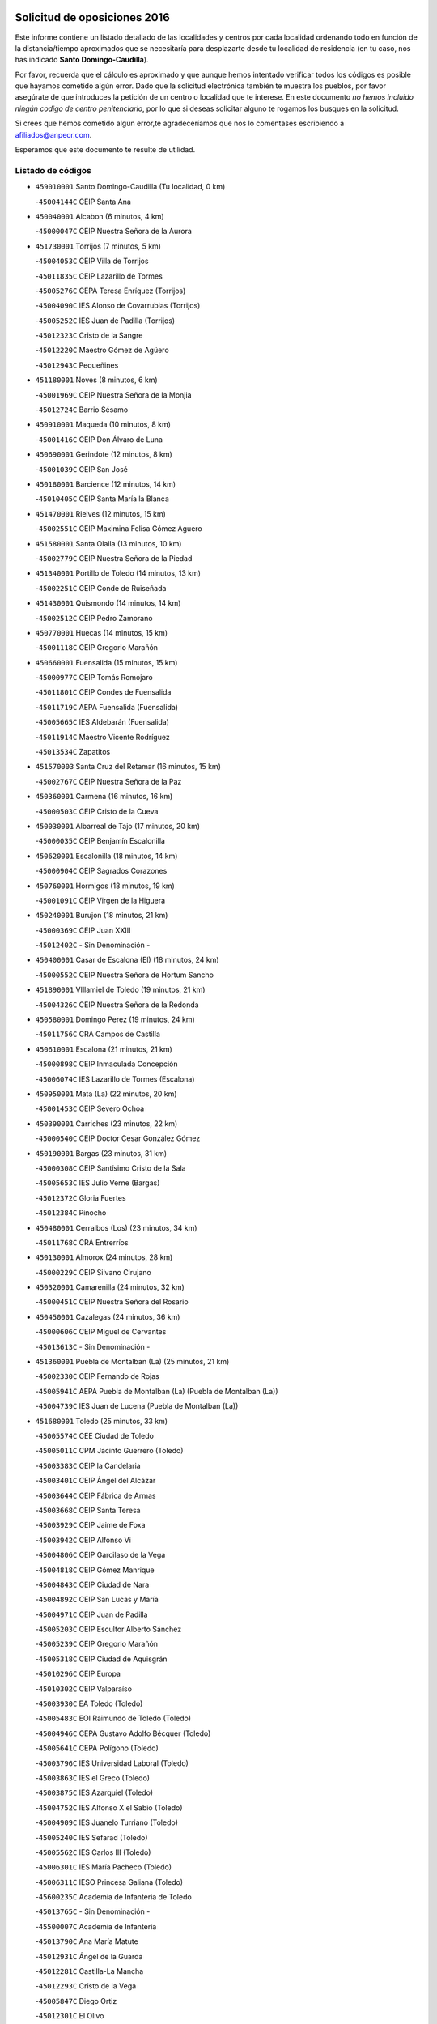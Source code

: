 

.. image:: logo.png
   :align: center

Solicitud de oposiciones 2016
======================================================

  
  
Este informe contiene un listado detallado de las localidades y centros por cada
localidad ordenando todo en función de la distancia/tiempo aproximados que se
necesitaría para desplazarte desde tu localidad de residencia (en tu caso,
nos has indicado **Santo Domingo-Caudilla**).

Por favor, recuerda que el cálculo es aproximado y que aunque hemos
intentado verificar todos los códigos es posible que hayamos cometido algún
error. Dado que la solicitud electrónica también te muestra los pueblos, por
favor asegúrate de que introduces la petición de un centro o localidad que
te interese. En este documento
*no hemos incluido ningún codigo de centro penitenciario*, por lo que si deseas
solicitar alguno te rogamos los busques en la solicitud.

Si crees que hemos cometido algún error,te agradeceríamos que nos lo comentases
escribiendo a afiliados@anpecr.com.

Esperamos que este documento te resulte de utilidad.



Listado de códigos
-------------------


- ``459010001`` Santo Domingo-Caudilla  (Tu localidad, 0 km)

  -``45004144C`` CEIP Santa Ana
    

- ``450040001`` Alcabon  (6 minutos, 4 km)

  -``45000047C`` CEIP Nuestra Señora de la Aurora
    

- ``451730001`` Torrijos  (7 minutos, 5 km)

  -``45004053C`` CEIP Villa de Torrijos
    

  -``45011835C`` CEIP Lazarillo de Tormes
    

  -``45005276C`` CEPA Teresa Enríquez (Torrijos)
    

  -``45004090C`` IES Alonso de Covarrubias (Torrijos)
    

  -``45005252C`` IES Juan de Padilla (Torrijos)
    

  -``45012323C`` Cristo de la Sangre
    

  -``45012220C`` Maestro Gómez de Agüero
    

  -``45012943C`` Pequeñines
    

- ``451180001`` Noves  (8 minutos, 6 km)

  -``45001969C`` CEIP Nuestra Señora de la Monjia
    

  -``45012724C`` Barrio Sésamo
    

- ``450910001`` Maqueda  (10 minutos, 8 km)

  -``45001416C`` CEIP Don Álvaro de Luna
    

- ``450690001`` Gerindote  (12 minutos, 8 km)

  -``45001039C`` CEIP San José
    

- ``450180001`` Barcience  (12 minutos, 14 km)

  -``45010405C`` CEIP Santa María la Blanca
    

- ``451470001`` Rielves  (12 minutos, 15 km)

  -``45002551C`` CEIP Maximina Felisa Gómez Aguero
    

- ``451580001`` Santa Olalla  (13 minutos, 10 km)

  -``45002779C`` CEIP Nuestra Señora de la Piedad
    

- ``451340001`` Portillo de Toledo  (14 minutos, 13 km)

  -``45002251C`` CEIP Conde de Ruiseñada
    

- ``451430001`` Quismondo  (14 minutos, 14 km)

  -``45002512C`` CEIP Pedro Zamorano
    

- ``450770001`` Huecas  (14 minutos, 15 km)

  -``45001118C`` CEIP Gregorio Marañón
    

- ``450660001`` Fuensalida  (15 minutos, 15 km)

  -``45000977C`` CEIP Tomás Romojaro
    

  -``45011801C`` CEIP Condes de Fuensalida
    

  -``45011719C`` AEPA Fuensalida (Fuensalida)
    

  -``45005665C`` IES Aldebarán (Fuensalida)
    

  -``45011914C`` Maestro Vicente Rodríguez
    

  -``45013534C`` Zapatitos
    

- ``451570003`` Santa Cruz del Retamar  (16 minutos, 15 km)

  -``45002767C`` CEIP Nuestra Señora de la Paz
    

- ``450360001`` Carmena  (16 minutos, 16 km)

  -``45000503C`` CEIP Cristo de la Cueva
    

- ``450030001`` Albarreal de Tajo  (17 minutos, 20 km)

  -``45000035C`` CEIP Benjamín Escalonilla
    

- ``450620001`` Escalonilla  (18 minutos, 14 km)

  -``45000904C`` CEIP Sagrados Corazones
    

- ``450760001`` Hormigos  (18 minutos, 19 km)

  -``45001091C`` CEIP Virgen de la Higuera
    

- ``450240001`` Burujon  (18 minutos, 21 km)

  -``45000369C`` CEIP Juan XXIII
    

  -``45012402C`` - Sin Denominación -
    

- ``450400001`` Casar de Escalona (El)  (18 minutos, 24 km)

  -``45000552C`` CEIP Nuestra Señora de Hortum Sancho
    

- ``451890001`` VIllamiel de Toledo  (19 minutos, 21 km)

  -``45004326C`` CEIP Nuestra Señora de la Redonda
    

- ``450580001`` Domingo Perez  (19 minutos, 24 km)

  -``45011756C`` CRA Campos de Castilla
    

- ``450610001`` Escalona  (21 minutos, 21 km)

  -``45000898C`` CEIP Inmaculada Concepción
    

  -``45006074C`` IES Lazarillo de Tormes (Escalona)
    

- ``450950001`` Mata (La)  (22 minutos, 20 km)

  -``45001453C`` CEIP Severo Ochoa
    

- ``450390001`` Carriches  (23 minutos, 22 km)

  -``45000540C`` CEIP Doctor Cesar González Gómez
    

- ``450190001`` Bargas  (23 minutos, 31 km)

  -``45000308C`` CEIP Santísimo Cristo de la Sala
    

  -``45005653C`` IES Julio Verne (Bargas)
    

  -``45012372C`` Gloria Fuertes
    

  -``45012384C`` Pinocho
    

- ``450480001`` Cerralbos (Los)  (23 minutos, 34 km)

  -``45011768C`` CRA Entrerríos
    

- ``450130001`` Almorox  (24 minutos, 28 km)

  -``45000229C`` CEIP Silvano Cirujano
    

- ``450320001`` Camarenilla  (24 minutos, 32 km)

  -``45000451C`` CEIP Nuestra Señora del Rosario
    

- ``450450001`` Cazalegas  (24 minutos, 36 km)

  -``45000606C`` CEIP Miguel de Cervantes
    

  -``45013613C`` - Sin Denominación -
    

- ``451360001`` Puebla de Montalban (La)  (25 minutos, 21 km)

  -``45002330C`` CEIP Fernando de Rojas
    

  -``45005941C`` AEPA Puebla de Montalban (La) (Puebla de Montalban (La))
    

  -``45004739C`` IES Juan de Lucena (Puebla de Montalban (La))
    

- ``451680001`` Toledo  (25 minutos, 33 km)

  -``45005574C`` CEE Ciudad de Toledo
    

  -``45005011C`` CPM Jacinto Guerrero (Toledo)
    

  -``45003383C`` CEIP la Candelaria
    

  -``45003401C`` CEIP Ángel del Alcázar
    

  -``45003644C`` CEIP Fábrica de Armas
    

  -``45003668C`` CEIP Santa Teresa
    

  -``45003929C`` CEIP Jaime de Foxa
    

  -``45003942C`` CEIP Alfonso Vi
    

  -``45004806C`` CEIP Garcilaso de la Vega
    

  -``45004818C`` CEIP Gómez Manrique
    

  -``45004843C`` CEIP Ciudad de Nara
    

  -``45004892C`` CEIP San Lucas y María
    

  -``45004971C`` CEIP Juan de Padilla
    

  -``45005203C`` CEIP Escultor Alberto Sánchez
    

  -``45005239C`` CEIP Gregorio Marañón
    

  -``45005318C`` CEIP Ciudad de Aquisgrán
    

  -``45010296C`` CEIP Europa
    

  -``45010302C`` CEIP Valparaíso
    

  -``45003930C`` EA Toledo (Toledo)
    

  -``45005483C`` EOI Raimundo de Toledo (Toledo)
    

  -``45004946C`` CEPA Gustavo Adolfo Bécquer (Toledo)
    

  -``45005641C`` CEPA Polígono (Toledo)
    

  -``45003796C`` IES Universidad Laboral (Toledo)
    

  -``45003863C`` IES el Greco (Toledo)
    

  -``45003875C`` IES Azarquiel (Toledo)
    

  -``45004752C`` IES Alfonso X el Sabio (Toledo)
    

  -``45004909C`` IES Juanelo Turriano (Toledo)
    

  -``45005240C`` IES Sefarad (Toledo)
    

  -``45005562C`` IES Carlos III (Toledo)
    

  -``45006301C`` IES María Pacheco (Toledo)
    

  -``45006311C`` IESO Princesa Galiana (Toledo)
    

  -``45600235C`` Academia de Infanteria de Toledo
    

  -``45013765C`` - Sin Denominación -
    

  -``45500007C`` Academia de Infantería
    

  -``45013790C`` Ana María Matute
    

  -``45012931C`` Ángel de la Guarda
    

  -``45012281C`` Castilla-La Mancha
    

  -``45012293C`` Cristo de la Vega
    

  -``45005847C`` Diego Ortiz
    

  -``45012301C`` El Olivo
    

  -``45013935C`` Gloria Fuertes
    

  -``45012311C`` La Cigarra
    

- ``451710001`` Torre de Esteban Hambran (La)  (25 minutos, 33 km)

  -``45004016C`` CEIP Juan Aguado
    

- ``451220001`` Olias del Rey  (25 minutos, 36 km)

  -``45002044C`` CEIP Pedro Melendo García
    

  -``45012748C`` Árbol Mágico
    

  -``45012751C`` Bosque de los Sueños
    

- ``451830001`` Ventas de Retamosa (Las)  (25 minutos, 37 km)

  -``45004201C`` CEIP Santiago Paniego
    

- ``450150001`` Arcicollar  (26 minutos, 26 km)

  -``45000254C`` CEIP San Blas
    

- ``450310001`` Camarena  (26 minutos, 26 km)

  -``45000448C`` CEIP María del Mar
    

  -``45011975C`` CEIP Alonso Rodríguez
    

  -``45012128C`` IES Blas de Prado (Camarena)
    

  -``45012426C`` La Abeja Maya
    

- ``450190003`` Perdices (Las)  (27 minutos, 33 km)

  -``45011771C`` CEIP Pintor Tomás Camarero
    

- ``450880001`` Magan  (27 minutos, 41 km)

  -``45001349C`` CEIP Santa Marina
    

  -``45013959C`` Soletes
    

- ``452040001`` Yunclillos  (27 minutos, 41 km)

  -``45004594C`` CEIP Nuestra Señora de la Salud
    

- ``450250001`` Cabañas de la Sagra  (27 minutos, 42 km)

  -``45000370C`` CEIP San Isidro Labrador
    

  -``45013704C`` Gloria Fuertes
    

- ``450370001`` Carpio de Tajo (El)  (28 minutos, 27 km)

  -``45000515C`` CEIP Nuestra Señora de Ronda
    

- ``450560001`` Chozas de Canales  (28 minutos, 31 km)

  -``45000801C`` CEIP Santa María Magdalena
    

  -``45012475C`` Pepito Conejo
    

- ``450890002`` Malpica de Tajo  (28 minutos, 36 km)

  -``45001374C`` CEIP Fulgencio Sánchez Cabezudo
    

- ``451020002`` Mocejon  (28 minutos, 42 km)

  -``45001544C`` CEIP Miguel de Cervantes
    

  -``45012049C`` AEPA Mocejon (Mocejon)
    

  -``45012669C`` La Oca
    

- ``450520001`` Cobisa  (28 minutos, 44 km)

  -``45000692C`` CEIP Cardenal Tavera
    

  -``45011793C`` CEIP Gloria Fuertes
    

  -``45013601C`` Escuela Municipal de Música y Danza de Cobisa
    

  -``45012499C`` Los Cotos
    

- ``450990001`` Mentrida  (29 minutos, 30 km)

  -``45001507C`` CEIP Luis Solana
    

  -``45011860C`` IES Antonio Jiménez-Landi (Mentrida)
    

- ``451800001`` Valmojado  (29 minutos, 41 km)

  -``45004168C`` CEIP Santo Domingo de Guzmán
    

  -``45012165C`` AEPA Valmojado (Valmojado)
    

  -``45006141C`` IES Cañada Real (Valmojado)
    

- ``450160001`` Arges  (29 minutos, 42 km)

  -``45000278C`` CEIP Tirso de Molina
    

  -``45011781C`` CEIP Miguel de Cervantes
    

  -``45012360C`` Ángel de la Guarda
    

  -``45013595C`` San Isidro Labrador
    

- ``450410002`` Calypo Fado  (29 minutos, 44 km)

  -``45010375C`` CEIP Calypo
    

- ``451170001`` Nombela  (30 minutos, 30 km)

  -``45001957C`` CEIP Cristo de la Nava
    

- ``450230001`` Burguillos de Toledo  (30 minutos, 45 km)

  -``45000357C`` CEIP Victorio Macho
    

  -``45013625C`` La Campana
    

- ``452030001`` Yuncler  (30 minutos, 48 km)

  -``45004582C`` CEIP Remigio Laín
    

- ``450460001`` Cebolla  (31 minutos, 41 km)

  -``45000621C`` CEIP Nuestra Señora de la Antigua
    

  -``45006062C`` IES Arenales del Tajo (Cebolla)
    

- ``451370001`` Pueblanueva (La)  (31 minutos, 42 km)

  -``45002366C`` CEIP San Isidro
    

- ``450410001`` Casarrubios del Monte  (31 minutos, 46 km)

  -``45000576C`` CEIP San Juan de Dios
    

  -``45012451C`` Arco Iris
    

- ``450700001`` Guadamur  (31 minutos, 47 km)

  -``45001040C`` CEIP Nuestra Señora de la Natividad
    

  -``45012554C`` La Casita de Elia
    

- ``451070001`` Nambroca  (31 minutos, 47 km)

  -``45001726C`` CEIP la Fuente
    

  -``45012694C`` - Sin Denominación -
    

- ``450830001`` Layos  (32 minutos, 46 km)

  -``45001210C`` CEIP María Magdalena
    

- ``451880001`` VIllaluenga de la Sagra  (32 minutos, 48 km)

  -``45004302C`` CEIP Juan Palarea
    

  -``45006165C`` IES Castillo del Águila (VIllaluenga de la Sagra)
    

- ``451960002`` VIllaseca de la Sagra  (32 minutos, 49 km)

  -``45004429C`` CEIP Virgen de las Angustias
    

- ``451450001`` Recas  (33 minutos, 45 km)

  -``45002536C`` CEIP Cesar Cabañas Caballero
    

  -``45012131C`` IES Arcipreste de Canales (Recas)
    

  -``45013728C`` Aserrín Aserrán
    

- ``451540001`` San Roman de los Montes  (33 minutos, 53 km)

  -``45010417C`` CEIP Nuestra Señora del Buen Camino
    

- ``451190001`` Numancia de la Sagra  (33 minutos, 55 km)

  -``45001970C`` CEIP Santísimo Cristo de la Misericordia
    

  -``45011872C`` IES Profesor Emilio Lledó (Numancia de la Sagra)
    

  -``45012736C`` Garabatos
    

- ``451330001`` Polan  (34 minutos, 49 km)

  -``45002241C`` CEIP José María Corcuera
    

  -``45012141C`` AEPA Polan (Polan)
    

  -``45012785C`` Arco Iris
    

- ``452050001`` Yuncos  (34 minutos, 53 km)

  -``45004600C`` CEIP Nuestra Señora del Consuelo
    

  -``45010511C`` CEIP Guillermo Plaza
    

  -``45012104C`` CEIP Villa de Yuncos
    

  -``45006189C`` IES la Cañuela (Yuncos)
    

  -``45013492C`` Acuarela
    

- ``450850001`` Lominchar  (34 minutos, 54 km)

  -``45001234C`` CEIP Ramón y Cajal
    

  -``45012621C`` Aldea Pitufa
    

- ``450680001`` Garciotun  (35 minutos, 43 km)

  -``45001027C`` CEIP Santa María Magdalena
    

- ``451270001`` Palomeque  (35 minutos, 54 km)

  -``45002184C`` CEIP San Juan Bautista
    

- ``451570001`` Calalberche  (36 minutos, 36 km)

  -``45011811C`` CEIP Ribera del Alberche
    

- ``451650006`` Talavera de la Reina  (36 minutos, 49 km)

  -``45005811C`` CEE Bios
    

  -``45002950C`` CEIP Federico García Lorca
    

  -``45002986C`` CEIP Santa María
    

  -``45003139C`` CEIP Nuestra Señora del Prado
    

  -``45003140C`` CEIP Fray Hernando de Talavera
    

  -``45003152C`` CEIP San Ildefonso
    

  -``45003164C`` CEIP San Juan de Dios
    

  -``45004624C`` CEIP Hernán Cortés
    

  -``45004831C`` CEIP José Bárcena
    

  -``45004855C`` CEIP Antonio Machado
    

  -``45005197C`` CEIP Pablo Iglesias
    

  -``45013583C`` CEIP Bartolomé Nicolau
    

  -``45005057C`` EA Talavera (Talavera de la Reina)
    

  -``45005537C`` EOI Talavera de la Reina (Talavera de la Reina)
    

  -``45004958C`` CEPA Río Tajo (Talavera de la Reina)
    

  -``45003255C`` IES Padre Juan de Mariana (Talavera de la Reina)
    

  -``45003267C`` IES Juan Antonio Castro (Talavera de la Reina)
    

  -``45003279C`` IES San Isidro (Talavera de la Reina)
    

  -``45004740C`` IES Gabriel Alonso de Herrera (Talavera de la Reina)
    

  -``45005461C`` IES Puerta de Cuartos (Talavera de la Reina)
    

  -``45005471C`` IES Ribera del Tajo (Talavera de la Reina)
    

  -``45014101C`` Conservatorio Profesional de Música de Talavera de la Reina
    

  -``45012256C`` El Alfar
    

  -``45000618C`` Eusebio Rubalcaba
    

  -``45012268C`` Julián Besteiro
    

  -``45012271C`` Santo Ángel de la Guarda
    

- ``450510001`` Cobeja  (36 minutos, 51 km)

  -``45000680C`` CEIP San Juan Bautista
    

  -``45012487C`` Los Pitufitos
    

- ``451440001`` Real de San VIcente (El)  (37 minutos, 46 km)

  -``45014022C`` CRA Real de San Vicente
    

- ``451520001`` San Martin de Pusa  (37 minutos, 51 km)

  -``45013871C`` CRA Río Pusa
    

- ``450120001`` Almonacid de Toledo  (37 minutos, 56 km)

  -``45000187C`` CEIP Virgen de la Oliva
    

- ``452010001`` Yeles  (37 minutos, 61 km)

  -``45004533C`` CEIP San Antonio
    

  -``45013066C`` Rocinante
    

- ``450010001`` Ajofrin  (38 minutos, 55 km)

  -``45000011C`` CEIP Jacinto Guerrero
    

  -``45012335C`` La Casa de los Duendes
    

- ``450970001`` Mejorada  (38 minutos, 58 km)

  -``45010429C`` CRA Ribera del Guadyerbas
    

- ``450470001`` Cedillo del Condado  (38 minutos, 59 km)

  -``45000631C`` CEIP Nuestra Señora de la Natividad
    

  -``45012463C`` Pompitas
    

- ``450810008`` Señorio de Illescas (El)  (38 minutos, 61 km)

  -``45012190C`` CEIP el Greco
    

- ``450810001`` Illescas  (39 minutos, 61 km)

  -``45001167C`` CEIP Martín Chico
    

  -``45005343C`` CEIP la Constitución
    

  -``45010454C`` CEIP Ilarcuris
    

  -``45011999C`` CEIP Clara Campoamor
    

  -``45005914C`` CEPA Pedro Gumiel (Illescas)
    

  -``45004788C`` IES Juan de Padilla (Illescas)
    

  -``45005987C`` IES Condestable Álvaro de Luna (Illescas)
    

  -``45012581C`` Canicas
    

  -``45012591C`` Truke
    

- ``451650005`` Gamonal  (39 minutos, 64 km)

  -``45002962C`` CEIP Don Cristóbal López
    

  -``45013649C`` Gamonital
    

- ``451650007`` Talavera la Nueva  (39 minutos, 64 km)

  -``45003358C`` CEIP San Isidro
    

  -``45012906C`` Dulcinea
    

- ``451810001`` Velada  (39 minutos, 66 km)

  -``45004171C`` CEIP Andrés Arango
    

- ``451160001`` Noez  (40 minutos, 56 km)

  -``45001945C`` CEIP Santísimo Cristo de la Salud
    

- ``451280001`` Pantoja  (40 minutos, 60 km)

  -``45002196C`` CEIP Marqueses de Manzanedo
    

  -``45012773C`` - Sin Denominación -
    

- ``451990001`` VIso de San Juan (El)  (40 minutos, 61 km)

  -``45004466C`` CEIP Fernando de Alarcón
    

  -``45011987C`` CEIP Miguel Delibes
    

- ``450140001`` Añover de Tajo  (40 minutos, 62 km)

  -``45000230C`` CEIP Conde de Mayalde
    

  -``45006049C`` IES San Blas (Añover de Tajo)
    

  -``45012359C`` - Sin Denominación -
    

  -``45013881C`` Puliditos
    

- ``451900001`` VIllaminaya  (40 minutos, 62 km)

  -``45004338C`` CEIP Santo Domingo de Silos
    

- ``451630002`` Sonseca  (40 minutos, 63 km)

  -``45002883C`` CEIP San Juan Evangelista
    

  -``45012074C`` CEIP Peñamiel
    

  -``45005926C`` CEPA Cum Laude (Sonseca)
    

  -``45005355C`` IES la Sisla (Sonseca)
    

  -``45012891C`` Arco Iris
    

  -``45010351C`` Escuela Municipal de Música y Danza de Sonseca
    

  -``45012244C`` Virgen de la Salud
    

- ``450280001`` Alberche del Caudillo  (40 minutos, 67 km)

  -``45000400C`` CEIP San Isidro
    

- ``451510001`` San Martin de Montalban  (41 minutos, 41 km)

  -``45002652C`` CEIP Santísimo Cristo de la Luz
    

- ``450960002`` Mazarambroz  (41 minutos, 59 km)

  -``45001477C`` CEIP Nuestra Señora del Sagrario
    

- ``451740001`` Totanes  (41 minutos, 61 km)

  -``45004107C`` CEIP Inmaculada Concepción
    

- ``450940001`` Mascaraque  (41 minutos, 63 km)

  -``45001441C`` CEIP Juan de Padilla
    

- ``450280002`` Calera y Chozas  (41 minutos, 72 km)

  -``45000412C`` CEIP Santísimo Cristo de Chozas
    

  -``45012414C`` Maestro Don Antonio Fernández
    

- ``451400001`` Pulgar  (43 minutos, 58 km)

  -``45002411C`` CEIP Nuestra Señora de la Blanca
    

  -``45012827C`` Pulgarcito
    

- ``451970001`` VIllasequilla  (43 minutos, 62 km)

  -``45004442C`` CEIP San Isidro Labrador
    

- ``450670001`` Galvez  (43 minutos, 63 km)

  -``45000989C`` CEIP San Juan de la Cruz
    

  -``45005975C`` IES Montes de Toledo (Galvez)
    

  -``45013716C`` Garbancito
    

- ``450640001`` Esquivias  (43 minutos, 66 km)

  -``45000931C`` CEIP Miguel de Cervantes
    

  -``45011963C`` CEIP Catalina de Palacios
    

  -``45010387C`` IES Alonso Quijada (Esquivias)
    

  -``45012542C`` Sancho Panza
    

- ``450020001`` Alameda de la Sagra  (44 minutos, 58 km)

  -``45000023C`` CEIP Nuestra Señora de la Asunción
    

  -``45012347C`` El Jardín de los Sueños
    

- ``451760001`` Ugena  (44 minutos, 65 km)

  -``45004120C`` CEIP Miguel de Cervantes
    

  -``45011847C`` CEIP Tres Torres
    

  -``45012955C`` Los Peques
    

- ``451240002`` Orgaz  (44 minutos, 67 km)

  -``45002093C`` CEIP Conde de Orgaz
    

  -``45013662C`` Escuela Municipal de Música de Orgaz
    

  -``45012761C`` Nube de Algodón
    

- ``451060001`` Mora  (44 minutos, 68 km)

  -``45001623C`` CEIP José Ramón Villa
    

  -``45001672C`` CEIP Fernando Martín
    

  -``45010466C`` AEPA Mora (Mora)
    

  -``45006220C`` IES Peñas Negras (Mora)
    

  -``45012670C`` - Sin Denominación -
    

  -``45012682C`` - Sin Denominación -
    

- ``451120001`` Navalmorales (Los)  (45 minutos, 58 km)

  -``45001805C`` CEIP San Francisco
    

  -``45005495C`` IES los Navalmorales (Navalmorales (Los))
    

- ``450380001`` Carranque  (45 minutos, 67 km)

  -``45000527C`` CEIP Guadarrama
    

  -``45012098C`` CEIP Villa de Materno
    

  -``45011859C`` IES Libertad (Carranque)
    

  -``45012438C`` Garabatos
    

- ``450900001`` Manzaneque  (45 minutos, 72 km)

  -``45001398C`` CEIP Álvarez de Toledo
    

  -``45012645C`` - Sin Denominación -
    

- ``450210001`` Borox  (46 minutos, 71 km)

  -``45000321C`` CEIP Nuestra Señora de la Salud
    

- ``450720001`` Herencias (Las)  (47 minutos, 61 km)

  -``45001064C`` CEIP Vera Cruz
    

- ``450550001`` Cuerva  (48 minutos, 64 km)

  -``45000795C`` CEIP Soledad Alonso Dorado
    

- ``451140001`` Navamorcuende  (48 minutos, 69 km)

  -``45006268C`` CRA Sierra de San Vicente
    

- ``451910001`` VIllamuelas  (48 minutos, 69 km)

  -``45004341C`` CEIP Santa María Magdalena
    

- ``451250002`` Oropesa  (48 minutos, 85 km)

  -``45002123C`` CEIP Martín Gallinar
    

  -``45004727C`` IES Alonso de Orozco (Oropesa)
    

  -``45013960C`` María Arnús
    

- ``452020001`` Yepes  (49 minutos, 72 km)

  -``45004557C`` CEIP Rafael García Valiño
    

  -``45006177C`` IES Carpetania (Yepes)
    

  -``45013078C`` Fuentearriba
    

- ``450780001`` Huerta de Valdecarabanos  (49 minutos, 73 km)

  -``45001121C`` CEIP Virgen del Rosario de Pastores
    

  -``45012578C`` Garabatos
    

- ``451610003`` Seseña  (49 minutos, 73 km)

  -``45002809C`` CEIP Gabriel Uriarte
    

  -``45010442C`` CEIP Sisius
    

  -``45011823C`` CEIP Juan Carlos I
    

  -``45005677C`` IES Margarita Salas (Seseña)
    

  -``45006244C`` IES las Salinas (Seseña)
    

  -``45012888C`` Pequeñines
    

- ``450980001`` Menasalbas  (50 minutos, 70 km)

  -``45001490C`` CEIP Nuestra Señora de Fátima
    

  -``45013753C`` Menapeques
    

- ``450820001`` Lagartera  (50 minutos, 86 km)

  -``45001192C`` CEIP Jacinto Guerrero
    

  -``45012608C`` El Castillejo
    

- ``450720002`` Membrillo (El)  (51 minutos, 66 km)

  -``45005124C`` CEIP Ortega Pérez
    

- ``451300001`` Parrillas  (51 minutos, 81 km)

  -``45002202C`` CEIP Nuestra Señora de la Luz
    

- ``451130002`` Navalucillos (Los)  (52 minutos, 66 km)

  -``45001854C`` CEIP Nuestra Señora de las Saleras
    

- ``451820001`` Ventas Con Peña Aguilera (Las)  (52 minutos, 69 km)

  -``45004181C`` CEIP Nuestra Señora del Águila
    

- ``451610004`` Seseña Nuevo  (52 minutos, 78 km)

  -``45002810C`` CEIP Fernando de Rojas
    

  -``45010363C`` CEIP Gloria Fuertes
    

  -``45011951C`` CEIP el Quiñón
    

  -``45010399C`` CEPA Seseña Nuevo (Seseña Nuevo)
    

  -``45012876C`` Burbujas
    

- ``452000005`` Yebenes (Los)  (52 minutos, 78 km)

  -``45004478C`` CEIP San José de Calasanz
    

  -``45012050C`` AEPA Yebenes (Los) (Yebenes (Los))
    

  -``45005689C`` IES Guadalerzas (Yebenes (Los))
    

- ``450500001`` Ciruelos  (52 minutos, 80 km)

  -``45000679C`` CEIP Santísimo Cristo de la Misericordia
    

- ``450300001`` Calzada de Oropesa (La)  (52 minutos, 93 km)

  -``45012189C`` CRA Campo Arañuelo
    

- ``450060001`` Alcaudete de la Jara  (53 minutos, 70 km)

  -``45000096C`` CEIP Rufino Mansi
    

- ``451230001`` Ontigola  (54 minutos, 79 km)

  -``45002056C`` CEIP Virgen del Rosario
    

  -``45013819C`` - Sin Denominación -
    

- ``451930001`` VIllanueva de Bogas  (54 minutos, 80 km)

  -``45004375C`` CEIP Santa Ana
    

- ``450070001`` Alcolea de Tajo  (54 minutos, 88 km)

  -``45012086C`` CRA Río Tajo
    

- ``451090001`` Navahermosa  (55 minutos, 56 km)

  -``45001763C`` CEIP San Miguel Arcángel
    

  -``45010341C`` CEPA la Raña (Navahermosa)
    

  -``45006207C`` IESO Manuel de Guzmán (Navahermosa)
    

  -``45012700C`` - Sin Denominación -
    

- ``451100001`` Navalcan  (56 minutos, 84 km)

  -``45001787C`` CEIP Blas Tello
    

- ``451210001`` Ocaña  (56 minutos, 85 km)

  -``45002020C`` CEIP San José de Calasanz
    

  -``45012177C`` CEIP Pastor Poeta
    

  -``45005631C`` CEPA Gutierre de Cárdenas (Ocaña)
    

  -``45004685C`` IES Alonso de Ercilla (Ocaña)
    

  -``45004791C`` IES Miguel Hernández (Ocaña)
    

  -``45013731C`` - Sin Denominación -
    

  -``45012232C`` Mesa de Ocaña
    

- ``451750001`` Turleque  (56 minutos, 88 km)

  -``45004119C`` CEIP Fernán González
    

- ``451380001`` Puente del Arzobispo (El)  (56 minutos, 90 km)

  -``45013984C`` CRA Villas del Tajo
    

- ``450200001`` Belvis de la Jara  (58 minutos, 78 km)

  -``45000311C`` CEIP Fernando Jiménez de Gregorio
    

  -``45006050C`` IESO la Jara (Belvis de la Jara)
    

  -``45013546C`` - Sin Denominación -
    

- ``451660001`` Tembleque  (58 minutos, 91 km)

  -``45003361C`` CEIP Antonia González
    

  -``45012918C`` Cervantes II
    

- ``450530001`` Consuegra  (58 minutos, 96 km)

  -``45000710C`` CEIP Santísimo Cristo de la Vera Cruz
    

  -``45000722C`` CEIP Miguel de Cervantes
    

  -``45004880C`` CEPA Castillo de Consuegra (Consuegra)
    

  -``45000734C`` IES Consaburum (Consuegra)
    

  -``45014083C`` - Sin Denominación -
    

- ``450710001`` Guardia (La)  (59 minutos, 88 km)

  -``45001052C`` CEIP Valentín Escobar
    

- ``450590001`` Dosbarrios  (59 minutos, 93 km)

  -``45000862C`` CEIP San Isidro Labrador
    

  -``45014034C`` Garabatos
    

- ``451530001`` San Pablo de los Montes  (1h, 64 km)

  -``45002676C`` CEIP Nuestra Señora de Gracia
    

  -``45012852C`` San Pablo de los Montes
    

- ``450920001`` Marjaliza  (1h, 86 km)

  -``45006037C`` CEIP San Juan
    

- ``451150001`` Noblejas  (1h, 93 km)

  -``45001908C`` CEIP Santísimo Cristo de las Injurias
    

  -``45012037C`` AEPA Noblejas (Noblejas)
    

  -``45012712C`` Rosa Sensat
    

- ``450870001`` Madridejos  (1h 3min, 103 km)

  -``45012062C`` CEE Mingoliva
    

  -``45001313C`` CEIP Garcilaso de la Vega
    

  -``45005185C`` CEIP Santa Ana
    

  -``45010478C`` AEPA Madridejos (Madridejos)
    

  -``45001337C`` IES Valdehierro (Madridejos)
    

  -``45012633C`` - Sin Denominación -
    

  -``45011720C`` Escuela Municipal de Música y Danza de Madridejos
    

  -``45013522C`` Juan Vicente Camacho
    

- ``451950001`` VIllarrubia de Santiago  (1h 4min, 99 km)

  -``45004399C`` CEIP Nuestra Señora del Castellar
    

- ``451490001`` Romeral (El)  (1h 5min, 98 km)

  -``45002627C`` CEIP Silvano Cirujano
    

- ``451980001`` VIllatobas  (1h 5min, 102 km)

  -``45004454C`` CEIP Sagrado Corazón de Jesús
    

- ``451770001`` Urda  (1h 5min, 105 km)

  -``45004132C`` CEIP Santo Cristo
    

  -``45012979C`` Blasa Ruíz
    

- ``450340001`` Camuñas  (1h 5min, 111 km)

  -``45000485C`` CEIP Cardenal Cisneros
    

- ``130700001`` Puerto Lapice  (1h 8min, 119 km)

  -``13002435C`` CEIP Juan Alcaide
    

- ``451080001`` Nava de Ricomalillo (La)  (1h 9min, 93 km)

  -``45010430C`` CRA Montes de Toledo
    

- ``450840001`` Lillo  (1h 11min, 105 km)

  -``45001222C`` CEIP Marcelino Murillo
    

  -``45012611C`` Tris-Tras
    

- ``451560001`` Santa Cruz de la Zarza  (1h 11min, 115 km)

  -``45002721C`` CEIP Eduardo Palomo Rodríguez
    

  -``45006190C`` IESO Velsinia (Santa Cruz de la Zarza)
    

  -``45012864C`` - Sin Denominación -
    

- ``451870001`` VIllafranca de los Caballeros  (1h 11min, 123 km)

  -``45004296C`` CEIP Miguel de Cervantes
    

  -``45006153C`` IESO la Falcata (VIllafranca de los Caballeros)
    

- ``130470001`` Herencia  (1h 13min, 124 km)

  -``13001698C`` CEIP Carrasco Alcalde
    

  -``13005023C`` AEPA Herencia (Herencia)
    

  -``13004729C`` IES Hermógenes Rodríguez (Herencia)
    

  -``13011369C`` - Sin Denominación -
    

  -``13010882C`` Escuela Municipal de Música y Danza de Herencia
    

- ``130500001`` Labores (Las)  (1h 13min, 127 km)

  -``13001753C`` CEIP San José de Calasanz
    

- ``451850001`` VIllacañas  (1h 14min, 109 km)

  -``45004259C`` CEIP Santa Bárbara
    

  -``45010338C`` AEPA VIllacañas (VIllacañas)
    

  -``45004272C`` IES Garcilaso de la Vega (VIllacañas)
    

  -``45005321C`` IES Enrique de Arfe (VIllacañas)
    

- ``450540001`` Corral de Almaguer  (1h 15min, 124 km)

  -``45000783C`` CEIP Nuestra Señora de la Muela
    

  -``45005801C`` IES la Besana (Corral de Almaguer)
    

  -``45012517C`` - Sin Denominación -
    

- ``130970001`` VIllarta de San Juan  (1h 15min, 128 km)

  -``13003555C`` CEIP Nuestra Señora de la Paz
    

- ``130440003`` Fuente el Fresno  (1h 16min, 117 km)

  -``13001650C`` CEIP Miguel Delibes
    

  -``13012180C`` Mundo Infantil
    

- ``130050002`` Alcazar de San Juan  (1h 17min, 136 km)

  -``13000104C`` CEIP el Santo
    

  -``13000116C`` CEIP Juan de Austria
    

  -``13000128C`` CEIP Jesús Ruiz de la Fuente
    

  -``13000131C`` CEIP Santa Clara
    

  -``13003828C`` CEIP Alces
    

  -``13004092C`` CEIP Pablo Ruiz Picasso
    

  -``13004870C`` CEIP Gloria Fuertes
    

  -``13010900C`` CEIP Jardín de Arena
    

  -``13004705C`` EOI la Equidad (Alcazar de San Juan)
    

  -``13004055C`` CEPA Enrique Tierno Galván (Alcazar de San Juan)
    

  -``13000219C`` IES Miguel de Cervantes Saavedra (Alcazar de San Juan)
    

  -``13000220C`` IES Juan Bosco (Alcazar de San Juan)
    

  -``13004687C`` IES María Zambrano (Alcazar de San Juan)
    

  -``13012121C`` - Sin Denominación -
    

  -``13011242C`` El Tobogán
    

  -``13011060C`` El Torreón
    

  -``13010870C`` Escuela Municipal de Música y Danza de Alcázar de San Juan
    

- ``450330001`` Campillo de la Jara (El)  (1h 18min, 104 km)

  -``45006271C`` CRA la Jara
    

- ``130180001`` Arenas de San Juan  (1h 18min, 132 km)

  -``13000694C`` CEIP San Bernabé
    

- ``451860001`` VIlla de Don Fadrique (La)  (1h 19min, 120 km)

  -``45004284C`` CEIP Ramón y Cajal
    

  -``45010508C`` IESO Leonor de Guzmán (VIlla de Don Fadrique (La))
    

- ``139040001`` Llanos del Caudillo  (1h 21min, 146 km)

  -``13003749C`` CEIP el Oasis
    

- ``130720003`` Retuerta del Bullaque  (1h 22min, 93 km)

  -``13010791C`` CRA Montes de Toledo
    

- ``162030001`` Tarancon  (1h 22min, 131 km)

  -``16002321C`` CEIP Duque de Riánsares
    

  -``16004443C`` CEIP Gloria Fuertes
    

  -``16003657C`` CEPA Altomira (Tarancon)
    

  -``16004534C`` IES la Hontanilla (Tarancon)
    

  -``16009453C`` Nuestra Señora de Riansares
    

  -``16009660C`` San Isidro
    

  -``16009672C`` Santa Quiteria
    

- ``190460001`` Azuqueca de Henares  (1h 23min, 130 km)

  -``19000333C`` CEIP la Paz
    

  -``19000357C`` CEIP Virgen de la Soledad
    

  -``19003863C`` CEIP Maestra Plácida Herranz
    

  -``19004004C`` CEIP Siglo XXI
    

  -``19008095C`` CEIP la Paloma
    

  -``19008745C`` CEIP la Espiga
    

  -``19002950C`` CEPA Clara Campoamor (Azuqueca de Henares)
    

  -``19002615C`` IES Arcipreste de Hita (Azuqueca de Henares)
    

  -``19002640C`` IES San Isidro (Azuqueca de Henares)
    

  -``19003978C`` IES Profesor Domínguez Ortiz (Azuqueca de Henares)
    

  -``19009491C`` Elvira Lindo
    

  -``19008800C`` La Campiña
    

  -``19009567C`` La Curva
    

  -``19008885C`` La Noguera
    

  -``19008873C`` 8 de Marzo
    

- ``450270001`` Cabezamesada  (1h 23min, 134 km)

  -``45000394C`` CEIP Alonso de Cárdenas
    

- ``130280002`` Campo de Criptana  (1h 23min, 144 km)

  -``13004717C`` CPM Alcázar de San Juan-Campo de Criptana (Campo de
    

  -``13000943C`` CEIP Virgen de la Paz
    

  -``13000955C`` CEIP Virgen de Criptana
    

  -``13000967C`` CEIP Sagrado Corazón
    

  -``13003968C`` CEIP Domingo Miras
    

  -``13005011C`` AEPA Campo de Criptana (Campo de Criptana)
    

  -``13001005C`` IES Isabel Perillán y Quirós (Campo de Criptana)
    

  -``13011023C`` Escuela Municipal de Musica y Danza de Campo de Criptana
    

  -``13011096C`` Los Gigantes
    

  -``13011333C`` Los Quijotes
    

- ``130520003`` Malagon  (1h 24min, 128 km)

  -``13001790C`` CEIP Cañada Real
    

  -``13001819C`` CEIP Santa Teresa
    

  -``13005035C`` AEPA Malagon (Malagon)
    

  -``13004730C`` IES Estados del Duque (Malagon)
    

  -``13011141C`` Santa Teresa de Jesús
    

- ``130960001`` VIllarrubia de los Ojos  (1h 24min, 136 km)

  -``13003521C`` CEIP Rufino Blanco
    

  -``13003658C`` CEIP Virgen de la Sierra
    

  -``13005060C`` AEPA VIllarrubia de los Ojos (VIllarrubia de los Ojos)
    

  -``13004900C`` IES Guadiana (VIllarrubia de los Ojos)
    

- ``190240001`` Alovera  (1h 24min, 136 km)

  -``19000205C`` CEIP Virgen de la Paz
    

  -``19008034C`` CEIP Parque Vallejo
    

  -``19008186C`` CEIP Campiña Verde
    

  -``19008711C`` AEPA Alovera (Alovera)
    

  -``19008113C`` IES Carmen Burgos de Seguí (Alovera)
    

  -``19008851C`` Corazones Pequeños
    

  -``19008174C`` Escuela Municipal de Música y Danza de Alovera
    

  -``19008861C`` San Miguel Arcangel
    

- ``451410001`` Quero  (1h 24min, 138 km)

  -``45002421C`` CEIP Santiago Cabañas
    

  -``45012839C`` - Sin Denominación -
    

- ``193190001`` VIllanueva de la Torre  (1h 25min, 137 km)

  -``19004016C`` CEIP Paco Rabal
    

  -``19008071C`` CEIP Gloria Fuertes
    

  -``19008137C`` IES Newton-Salas (VIllanueva de la Torre)
    

- ``160860001`` Fuente de Pedro Naharro  (1h 25min, 139 km)

  -``16004182C`` CRA Retama
    

  -``16009891C`` Rosa León
    

- ``130050003`` Cinco Casas  (1h 25min, 147 km)

  -``13012052C`` CRA Alciares
    

- ``130650005`` Torno (El)  (1h 26min, 122 km)

  -``13002356C`` CEIP Nuestra Señora de Guadalupe
    

- ``451350001`` Puebla de Almoradiel (La)  (1h 26min, 130 km)

  -``45002287C`` CEIP Ramón y Cajal
    

  -``45012153C`` AEPA Puebla de Almoradiel (La) (Puebla de Almoradiel (La))
    

  -``45006116C`` IES Aldonza Lorenzo (Puebla de Almoradiel (La))
    

- ``192800002`` Torrejon del Rey  (1h 26min, 134 km)

  -``19002241C`` CEIP Virgen de las Candelas
    

  -``19009385C`` Escuela de Musica y Danza de Torrejon del Rey
    

- ``192300001`` Quer  (1h 27min, 138 km)

  -``19008691C`` CEIP Villa de Quer
    

  -``19009026C`` Las Setitas
    

- ``191050002`` Chiloeches  (1h 27min, 139 km)

  -``19000710C`` CEIP José Inglés
    

  -``19008782C`` IES Peñalba (Chiloeches)
    

  -``19009580C`` San Marcos
    

- ``190710003`` Coto (El)  (1h 28min, 135 km)

  -``19008162C`` CEIP el Coto
    

- ``190710001`` Casar (El)  (1h 29min, 136 km)

  -``19000552C`` CEIP Maestros del Casar
    

  -``19003681C`` AEPA Casar (El) (Casar (El))
    

  -``19003929C`` IES Campiña Alta (Casar (El))
    

  -``19008204C`` IES Juan García Valdemora (Casar (El))
    

- ``192250001`` Pozo de Guadalajara  (1h 29min, 138 km)

  -``19001817C`` CEIP Santa Brígida
    

  -``19009014C`` El Parque
    

- ``190580001`` Cabanillas del Campo  (1h 29min, 141 km)

  -``19000461C`` CEIP San Blas
    

  -``19008046C`` CEIP los Olivos
    

  -``19008216C`` CEIP la Senda
    

  -``19003981C`` IES Ana María Matute (Cabanillas del Campo)
    

  -``19008150C`` Escuela Municipal de Música y Danza de Cabanillas del Campo
    

  -``19008903C`` Los Llanos
    

  -``19009506C`` Mirador
    

  -``19008915C`` Tres Torres
    

- ``191300001`` Guadalajara  (1h 29min, 143 km)

  -``19002603C`` CEE Virgen del Amparo
    

  -``19003140C`` CPM Sebastián Durón (Guadalajara)
    

  -``19000989C`` CEIP Alcarria
    

  -``19000990C`` CEIP Cardenal Mendoza
    

  -``19001015C`` CEIP San Pedro Apóstol
    

  -``19001027C`` CEIP Isidro Almazán
    

  -``19001039C`` CEIP Pedro Sanz Vázquez
    

  -``19001052C`` CEIP Rufino Blanco
    

  -``19002639C`` CEIP Alvar Fáñez de Minaya
    

  -``19002706C`` CEIP Balconcillo
    

  -``19002718C`` CEIP el Doncel
    

  -``19002767C`` CEIP Badiel
    

  -``19002822C`` CEIP Ocejón
    

  -``19003097C`` CEIP Río Tajo
    

  -``19003164C`` CEIP Río Henares
    

  -``19008058C`` CEIP las Lomas
    

  -``19008794C`` CEIP Parque de la Muñeca
    

  -``19008101C`` EA Guadalajara (Guadalajara)
    

  -``19003191C`` EOI Guadalajara (Guadalajara)
    

  -``19002858C`` CEPA Río Sorbe (Guadalajara)
    

  -``19001076C`` IES Brianda de Mendoza (Guadalajara)
    

  -``19001091C`` IES Luis de Lucena (Guadalajara)
    

  -``19002597C`` IES Antonio Buero Vallejo (Guadalajara)
    

  -``19002743C`` IES Castilla (Guadalajara)
    

  -``19003139C`` IES Liceo Caracense (Guadalajara)
    

  -``19003450C`` IES José Luis Sampedro (Guadalajara)
    

  -``19003930C`` IES Aguas VIvas (Guadalajara)
    

  -``19008939C`` Alfanhuí
    

  -``19008812C`` Castilla-La Mancha
    

  -``19008952C`` Los Manantiales
    

- ``192200006`` Arboleda (La)  (1h 29min, 143 km)

  -``19008681C`` CEIP la Arboleda de Pioz
    

- ``190710007`` Arenales (Los)  (1h 29min, 143 km)

  -``19009427C`` CEIP María Montessori
    

- ``161860001`` Saelices  (1h 29min, 151 km)

  -``16009386C`` CRA Segóbriga
    

- ``160270001`` Barajas de Melo  (1h 30min, 149 km)

  -``16004248C`` CRA Fermín Caballero
    

  -``16009477C`` Virgen de la Vega
    

- ``130530003`` Manzanares  (1h 30min, 158 km)

  -``13001923C`` CEIP Divina Pastora
    

  -``13001935C`` CEIP Altagracia
    

  -``13003853C`` CEIP la Candelaria
    

  -``13004390C`` CEIP Enrique Tierno Galván
    

  -``13004079C`` CEPA San Blas (Manzanares)
    

  -``13001984C`` IES Pedro Álvarez Sotomayor (Manzanares)
    

  -``13003798C`` IES Azuer (Manzanares)
    

  -``13011400C`` - Sin Denominación -
    

  -``13009594C`` Guillermo Calero
    

  -``13011151C`` La Ínsula
    

- ``451420001`` Quintanar de la Orden  (1h 31min, 150 km)

  -``45002457C`` CEIP Cristóbal Colón
    

  -``45012001C`` CEIP Antonio Machado
    

  -``45005288C`` CEPA Luis VIves (Quintanar de la Orden)
    

  -``45002470C`` IES Infante Don Fadrique (Quintanar de la Orden)
    

  -``45004867C`` IES Alonso Quijano (Quintanar de la Orden)
    

  -``45012840C`` Pim Pon
    

- ``191260001`` Galapagos  (1h 32min, 140 km)

  -``19003000C`` CEIP Clara Sánchez
    

- ``161060001`` Horcajo de Santiago  (1h 32min, 144 km)

  -``16001314C`` CEIP José Montalvo
    

  -``16004352C`` AEPA Horcajo de Santiago (Horcajo de Santiago)
    

  -``16004492C`` IES Orden de Santiago (Horcajo de Santiago)
    

  -``16009544C`` Hervás y Panduro
    

- ``451920001`` VIllanueva de Alcardete  (1h 32min, 144 km)

  -``45004363C`` CEIP Nuestra Señora de la Piedad
    

- ``191710001`` Marchamalo  (1h 32min, 146 km)

  -``19001441C`` CEIP Cristo de la Esperanza
    

  -``19008061C`` CEIP Maestra Teodora
    

  -``19008721C`` AEPA Marchamalo (Marchamalo)
    

  -``19003553C`` IES Alejo Vera (Marchamalo)
    

  -``19008988C`` - Sin Denominación -
    

- ``191300002`` Iriepal  (1h 32min, 148 km)

  -``19003589C`` CRA Francisco Ibáñez
    

- ``192860001`` Tortola de Henares  (1h 32min, 154 km)

  -``19002275C`` CEIP Sagrado Corazón de Jesús
    

- ``192800001`` Parque de las Castillas  (1h 33min, 135 km)

  -``19008198C`` CEIP las Castillas
    

- ``451010001`` Miguel Esteban  (1h 33min, 140 km)

  -``45001532C`` CEIP Cervantes
    

  -``45006098C`` IESO Juan Patiño Torres (Miguel Esteban)
    

  -``45012657C`` La Abejita
    

- ``192200001`` Pioz  (1h 33min, 142 km)

  -``19008149C`` CEIP Castillo de Pioz
    

- ``130190001`` Argamasilla de Alba  (1h 34min, 161 km)

  -``13000700C`` CEIP Divino Maestro
    

  -``13000712C`` CEIP Nuestra Señora de Peñarroya
    

  -``13003831C`` CEIP Azorín
    

  -``13005151C`` AEPA Argamasilla de Alba (Argamasilla de Alba)
    

  -``13005278C`` IES VIcente Cano (Argamasilla de Alba)
    

  -``13011308C`` Alba
    

- ``130820002`` Tomelloso  (1h 34min, 164 km)

  -``13004080C`` CEE Ponce de León
    

  -``13003038C`` CEIP Miguel de Cervantes
    

  -``13003041C`` CEIP José María del Moral
    

  -``13003051C`` CEIP Carmelo Cortés
    

  -``13003075C`` CEIP Doña Crisanta
    

  -``13003087C`` CEIP José Antonio
    

  -``13003762C`` CEIP San José de Calasanz
    

  -``13003981C`` CEIP Embajadores
    

  -``13003993C`` CEIP San Isidro
    

  -``13004109C`` CEIP San Antonio
    

  -``13004328C`` CEIP Almirante Topete
    

  -``13004948C`` CEIP Virgen de las Viñas
    

  -``13009478C`` CEIP Felix Grande
    

  -``13004122C`` EA Antonio López (Tomelloso)
    

  -``13004742C`` EOI Mar de VIñas (Tomelloso)
    

  -``13004559C`` CEPA Simienza (Tomelloso)
    

  -``13003129C`` IES Eladio Cabañero (Tomelloso)
    

  -``13003130C`` IES Francisco García Pavón (Tomelloso)
    

  -``13004821C`` IES Airén (Tomelloso)
    

  -``13005345C`` IES Alto Guadiana (Tomelloso)
    

  -``13004419C`` Conservatorio Municipal de Música
    

  -``13011199C`` Dulcinea
    

  -``13012027C`` Lorencete
    

  -``13011515C`` Mediodía
    

- ``191170001`` Fontanar  (1h 35min, 154 km)

  -``19000795C`` CEIP Virgen de la Soledad
    

  -``19008940C`` - Sin Denominación -
    

- ``193310001`` Yunquera de Henares  (1h 35min, 157 km)

  -``19002500C`` CEIP Virgen de la Granja
    

  -``19008769C`` CEIP Nº 2
    

  -``19003875C`` IES Clara Campoamor (Yunquera de Henares)
    

  -``19009531C`` - Sin Denominación -
    

  -``19009105C`` - Sin Denominación -
    

- ``169010001`` Carrascosa del Campo  (1h 35min, 158 km)

  -``16004376C`` AEPA Carrascosa del Campo (Carrascosa del Campo)
    

- ``451670001`` Toboso (El)  (1h 35min, 159 km)

  -``45003371C`` CEIP Miguel de Cervantes
    

- ``130540001`` Membrilla  (1h 35min, 161 km)

  -``13001996C`` CEIP Virgen del Espino
    

  -``13002009C`` CEIP San José de Calasanz
    

  -``13005102C`` AEPA Membrilla (Membrilla)
    

  -``13005291C`` IES Marmaria (Membrilla)
    

  -``13011412C`` Lope de Vega
    

- ``192740002`` Torija  (1h 35min, 161 km)

  -``19002214C`` CEIP Virgen del Amparo
    

  -``19009041C`` La Abejita
    

- ``130870002`` Consolacion  (1h 35min, 170 km)

  -``13003348C`` CEIP Virgen de Consolación
    

- ``191430001`` Horche  (1h 36min, 153 km)

  -``19001246C`` CEIP San Roque
    

  -``19008757C`` CEIP Nº 2
    

  -``19008976C`` - Sin Denominación -
    

  -``19009440C`` Escuela Municipal de Música de Horche
    

- ``130610001`` Pedro Muñoz  (1h 36min, 160 km)

  -``13002162C`` CEIP María Luisa Cañas
    

  -``13002174C`` CEIP Nuestra Señora de los Ángeles
    

  -``13004331C`` CEIP Maestro Juan de Ávila
    

  -``13011011C`` CEIP Hospitalillo
    

  -``13010808C`` AEPA Pedro Muñoz (Pedro Muñoz)
    

  -``13004781C`` IES Isabel Martínez Buendía (Pedro Muñoz)
    

  -``13011461C`` - Sin Denominación -
    

- ``161330001`` Mota del Cuervo  (1h 36min, 169 km)

  -``16001624C`` CEIP Virgen de Manjavacas
    

  -``16009945C`` CEIP Santa Rita
    

  -``16004327C`` AEPA Mota del Cuervo (Mota del Cuervo)
    

  -``16004431C`` IES Julián Zarco (Mota del Cuervo)
    

  -``16009581C`` Balú
    

  -``16010017C`` Conservatorio Profesional de Música Mota del Cuervo
    

  -``16009593C`` El Santo
    

  -``16009295C`` Escuela Municipal de Música y Danza de Mota del Cuervo
    

- ``130390001`` Daimiel  (1h 37min, 154 km)

  -``13001479C`` CEIP San Isidro
    

  -``13001480C`` CEIP Infante Don Felipe
    

  -``13001492C`` CEIP la Espinosa
    

  -``13004572C`` CEIP Calatrava
    

  -``13004663C`` CEIP Albuera
    

  -``13004641C`` CEPA Miguel de Cervantes (Daimiel)
    

  -``13001595C`` IES Ojos del Guadiana (Daimiel)
    

  -``13003737C`` IES Juan D&#39;Opazo (Daimiel)
    

  -``13009508C`` Escuela Municipal de Música y Danza de Daimiel
    

  -``13011126C`` Sancho
    

  -``13011138C`` Virgen de las Cruces
    

- ``139010001`` Robledo (El)  (1h 38min, 113 km)

  -``13010778C`` CRA Valle del Bullaque
    

  -``13005096C`` AEPA Robledo (El) (Robledo (El))
    

- ``191610001`` Lupiana  (1h 38min, 154 km)

  -``19001386C`` CEIP Miguel de la Cuesta
    

- ``192900001`` Trijueque  (1h 38min, 166 km)

  -``19002305C`` CEIP San Bernabé
    

  -``19003759C`` AEPA Trijueque (Trijueque)
    

- ``130650002`` Porzuna  (1h 39min, 119 km)

  -``13002320C`` CEIP Nuestra Señora del Rosario
    

  -``13005084C`` AEPA Porzuna (Porzuna)
    

  -``13005199C`` IES Ribera del Bullaque (Porzuna)
    

  -``13011473C`` Caramelo
    

- ``162490001`` VIllamayor de Santiago  (1h 39min, 154 km)

  -``16002781C`` CEIP Gúzquez
    

  -``16004364C`` AEPA VIllamayor de Santiago (VIllamayor de Santiago)
    

  -``16004510C`` IESO Ítaca (VIllamayor de Santiago)
    

- ``130790001`` Solana (La)  (1h 39min, 170 km)

  -``13002927C`` CEIP Sagrado Corazón
    

  -``13002939C`` CEIP Romero Peña
    

  -``13002940C`` CEIP el Santo
    

  -``13004833C`` CEIP el Humilladero
    

  -``13004894C`` CEIP Javier Paulino Pérez
    

  -``13010912C`` CEIP la Moheda
    

  -``13011001C`` CEIP Federico Romero
    

  -``13002976C`` IES Modesto Navarro (Solana (La))
    

  -``13010924C`` IES Clara Campoamor (Solana (La))
    

- ``130310001`` Carrion de Calatrava  (1h 40min, 147 km)

  -``13001030C`` CEIP Nuestra Señora de la Encarnación
    

  -``13011345C`` Clara Campoamor
    

- ``130830001`` Torralba de Calatrava  (1h 40min, 168 km)

  -``13003142C`` CEIP Cristo del Consuelo
    

  -``13011527C`` El Arca de los Sueños
    

  -``13012040C`` Escuela de Música de Torralba de Calatrava
    

- ``191920001`` Mondejar  (1h 41min, 150 km)

  -``19001593C`` CEIP José Maldonado y Ayuso
    

  -``19003701C`` CEPA Alcarria Baja (Mondejar)
    

  -``19003838C`` IES Alcarria Baja (Mondejar)
    

  -``19008991C`` - Sin Denominación -
    

- ``192660001`` Tendilla  (1h 41min, 167 km)

  -``19003577C`` CRA Valles del Tajuña
    

- ``130340002`` Ciudad Real  (1h 42min, 150 km)

  -``13001224C`` CEE Puerta de Santa María
    

  -``13004341C`` CPM Marcos Redondo (Ciudad Real)
    

  -``13001078C`` CEIP Alcalde José Cruz Prado
    

  -``13001091C`` CEIP Pérez Molina
    

  -``13001108C`` CEIP Ciudad Jardín
    

  -``13001111C`` CEIP Ángel Andrade
    

  -``13001121C`` CEIP Dulcinea del Toboso
    

  -``13001157C`` CEIP José María de la Fuente
    

  -``13001169C`` CEIP Jorge Manrique
    

  -``13001170C`` CEIP Pío XII
    

  -``13001391C`` CEIP Carlos Eraña
    

  -``13003889C`` CEIP Miguel de Cervantes
    

  -``13003890C`` CEIP Juan Alcaide
    

  -``13004389C`` CEIP Carlos Vázquez
    

  -``13004444C`` CEIP Ferroviario
    

  -``13004651C`` CEIP Cristóbal Colón
    

  -``13004754C`` CEIP Santo Tomás de Villanueva Nº 16
    

  -``13004857C`` CEIP María de Pacheco
    

  -``13004882C`` CEIP Alcalde José Maestro
    

  -``13009466C`` CEIP Don Quijote
    

  -``13001406C`` EA Pedro Almodóvar (Ciudad Real)
    

  -``13004134C`` EOI Prado de Alarcos (Ciudad Real)
    

  -``13004067C`` CEPA Antonio Gala (Ciudad Real)
    

  -``13001327C`` IES Maestre de Calatrava (Ciudad Real)
    

  -``13001339C`` IES Maestro Juan de Ávila (Ciudad Real)
    

  -``13001340C`` IES Santa María de Alarcos (Ciudad Real)
    

  -``13003920C`` IES Hernán Pérez del Pulgar (Ciudad Real)
    

  -``13004456C`` IES Torreón del Alcázar (Ciudad Real)
    

  -``13004675C`` IES Atenea (Ciudad Real)
    

  -``13003683C`` Deleg Prov Educación Ciudad Real
    

  -``9555C`` Int. fuera provincia
    

  -``13010274C`` UO Ciudad Jardin
    

  -``45011707C`` UO CEE Ciudad de Toledo
    

  -``13011102C`` Alfonso X
    

  -``13011114C`` El Lirio
    

  -``13011370C`` La Flauta Mágica
    

  -``13011382C`` La Granja
    

- ``161120005`` Huete  (1h 42min, 170 km)

  -``16004571C`` CRA Campos de la Alcarria
    

  -``16008679C`` AEPA Huete (Huete)
    

  -``16004509C`` IESO Ciudad de Luna (Huete)
    

  -``16009556C`` - Sin Denominación -
    

- ``130360002`` Cortijos de Arriba  (1h 43min, 121 km)

  -``13001443C`` CEIP Nuestra Señora de las Mercedes
    

- ``130870001`` Valdepeñas  (1h 43min, 186 km)

  -``13010948C`` CEE María Luisa Navarro Margati
    

  -``13003211C`` CEIP Jesús Baeza
    

  -``13003221C`` CEIP Lorenzo Medina
    

  -``13003233C`` CEIP Jesús Castillo
    

  -``13003245C`` CEIP Lucero
    

  -``13003257C`` CEIP Luis Palacios
    

  -``13004006C`` CEIP Maestro Juan Alcaide
    

  -``13004845C`` EOI Ciudad de Valdepeñas (Valdepeñas)
    

  -``13004225C`` CEPA Francisco de Quevedo (Valdepeñas)
    

  -``13003324C`` IES Bernardo de Balbuena (Valdepeñas)
    

  -``13003336C`` IES Gregorio Prieto (Valdepeñas)
    

  -``13004766C`` IES Francisco Nieva (Valdepeñas)
    

  -``13011552C`` Cachiporro
    

  -``13011205C`` Cervantes
    

  -``13009533C`` Ignacio Morales Nieva
    

  -``13011217C`` Virgen de la Consolación
    

- ``130340001`` Casas (Las)  (1h 44min, 150 km)

  -``13003774C`` CEIP Nuestra Señora del Rosario
    

- ``192930002`` Uceda  (1h 44min, 159 km)

  -``19002329C`` CEIP García Lorca
    

  -``19009063C`` El Jardinillo
    

- ``162690002`` VIllares del Saz  (1h 44min, 180 km)

  -``16004649C`` CRA el Quijote
    

  -``16004042C`` IES los Sauces (VIllares del Saz)
    

- ``130740001`` San Carlos del Valle  (1h 44min, 182 km)

  -``13002824C`` CEIP San Juan Bosco
    

- ``161530001`` Pedernoso (El)  (1h 44min, 187 km)

  -``16001821C`` CEIP Juan Gualberto Avilés
    

- ``191510002`` Humanes  (1h 45min, 166 km)

  -``19001261C`` CEIP Nuestra Señora de Peñahora
    

  -``19003760C`` AEPA Humanes (Humanes)
    

- ``161480001`` Palomares del Campo  (1h 45min, 174 km)

  -``16004121C`` CRA San José de Calasanz
    

- ``130230001`` Bolaños de Calatrava  (1h 45min, 176 km)

  -``13000803C`` CEIP Fernando III el Santo
    

  -``13000815C`` CEIP Arzobispo Calzado
    

  -``13003786C`` CEIP Virgen del Monte
    

  -``13004936C`` CEIP Molino de Viento
    

  -``13010821C`` AEPA Bolaños de Calatrava (Bolaños de Calatrava)
    

  -``13004778C`` IES Berenguela de Castilla (Bolaños de Calatrava)
    

  -``13011084C`` El Castillo
    

  -``13011977C`` Mundo Mágico
    

- ``161000001`` Hinojosos (Los)  (1h 45min, 181 km)

  -``16009362C`` CRA Airén
    

- ``130780001`` Socuellamos  (1h 45min, 185 km)

  -``13002873C`` CEIP Gerardo Martínez
    

  -``13002885C`` CEIP el Coso
    

  -``13004316C`` CEIP Carmen Arias
    

  -``13005163C`` AEPA Socuellamos (Socuellamos)
    

  -``13002903C`` IES Fernando de Mena (Socuellamos)
    

  -``13011497C`` Arco Iris
    

- ``130490001`` Horcajo de los Montes  (1h 46min, 123 km)

  -``13010766C`` CRA San Isidro
    

  -``13005217C`` IES Montes de Cabañeros (Horcajo de los Montes)
    

- ``161540001`` Pedroñeras (Las)  (1h 46min, 189 km)

  -``16001831C`` CEIP Adolfo Martínez Chicano
    

  -``16004297C`` AEPA Pedroñeras (Las) (Pedroñeras (Las))
    

  -``16004066C`` IES Fray Luis de León (Pedroñeras (Las))
    

- ``190530003`` Brihuega  (1h 48min, 175 km)

  -``19000394C`` CEIP Nuestra Señora de la Peña
    

  -``19003462C`` IESO Briocense (Brihuega)
    

  -``19008897C`` - Sin Denominación -
    

- ``160330001`` Belmonte  (1h 48min, 188 km)

  -``16000280C`` CEIP Fray Luis de León
    

  -``16004406C`` IES San Juan del Castillo (Belmonte)
    

  -``16009830C`` La Lengua de las Mariposas
    

- ``130400001`` Fernan Caballero  (1h 49min, 157 km)

  -``13001601C`` CEIP Manuel Sastre Velasco
    

  -``13012167C`` Concha Mera
    

- ``130660001`` Pozuelo de Calatrava  (1h 49min, 182 km)

  -``13002368C`` CEIP José María de la Fuente
    

  -``13005059C`` AEPA Pozuelo de Calatrava (Pozuelo de Calatrava)
    

- ``130100001`` Alhambra  (1h 49min, 189 km)

  -``13000323C`` CEIP Nuestra Señora de Fátima
    

- ``130060001`` Alcoba  (1h 51min, 131 km)

  -``13000256C`` CEIP Don Rodrigo
    

- ``130560001`` Miguelturra  (1h 51min, 155 km)

  -``13002061C`` CEIP el Pradillo
    

  -``13002071C`` CEIP Santísimo Cristo de la Misericordia
    

  -``13004973C`` CEIP Benito Pérez Galdós
    

  -``13009521C`` CEIP Clara Campoamor
    

  -``13005047C`` AEPA Miguelturra (Miguelturra)
    

  -``13004808C`` IES Campo de Calatrava (Miguelturra)
    

  -``13011424C`` - Sin Denominación -
    

  -``13011606C`` Escuela Municipal de Música de Miguelturra
    

  -``13012118C`` Municipal Nº 2
    

- ``190060001`` Albalate de Zorita  (1h 51min, 174 km)

  -``19003991C`` CRA la Colmena
    

  -``19003723C`` AEPA Albalate de Zorita (Albalate de Zorita)
    

  -``19008824C`` Garabatos
    

- ``161240001`` Mesas (Las)  (1h 51min, 176 km)

  -``16001533C`` CEIP Hermanos Amorós Fernández
    

  -``16004303C`` AEPA Mesas (Las) (Mesas (Las))
    

  -``16009970C`` IESO Mesas (Las) (Mesas (Las))
    

- ``130770001`` Santa Cruz de Mudela  (1h 51min, 200 km)

  -``13002851C`` CEIP Cervantes
    

  -``13010869C`` AEPA Santa Cruz de Mudela (Santa Cruz de Mudela)
    

  -``13005205C`` IES Máximo Laguna (Santa Cruz de Mudela)
    

  -``13011485C`` Gloria Fuertes
    

- ``130620001`` Picon  (1h 52min, 135 km)

  -``13002204C`` CEIP José María del Moral
    

- ``130640001`` Poblete  (1h 52min, 157 km)

  -``13002290C`` CEIP la Alameda
    

- ``130340004`` Valverde  (1h 52min, 162 km)

  -``13001421C`` CEIP Alarcos
    

- ``130130001`` Almagro  (1h 52min, 185 km)

  -``13000402C`` CEIP Miguel de Cervantes Saavedra
    

  -``13000414C`` CEIP Diego de Almagro
    

  -``13004377C`` CEIP Paseo Viejo de la Florida
    

  -``13010811C`` AEPA Almagro (Almagro)
    

  -``13000451C`` IES Antonio Calvín (Almagro)
    

  -``13000475C`` IES Clavero Fernández de Córdoba (Almagro)
    

  -``13011072C`` La Comedia
    

  -``13011278C`` Marioneta
    

  -``13009569C`` Pablo Molina
    

- ``130580001`` Moral de Calatrava  (1h 52min, 187 km)

  -``13002113C`` CEIP Agustín Sanz
    

  -``13004869C`` CEIP Manuel Clemente
    

  -``13010985C`` AEPA Moral de Calatrava (Moral de Calatrava)
    

  -``13005311C`` IES Peñalba (Moral de Calatrava)
    

  -``13011451C`` - Sin Denominación -
    

- ``130100002`` Pozo de la Serna  (1h 52min, 190 km)

  -``13000335C`` CEIP Sagrado Corazón
    

- ``130630002`` Piedrabuena  (1h 53min, 135 km)

  -``13002228C`` CEIP Miguel de Cervantes
    

  -``13003971C`` CEIP Luis Vives
    

  -``13009582C`` CEPA Montes Norte (Piedrabuena)
    

  -``13005308C`` IES Mónico Sánchez (Piedrabuena)
    

- ``190210001`` Almoguera  (1h 53min, 162 km)

  -``19003565C`` CRA Pimafad
    

  -``19008836C`` - Sin Denominación -
    

- ``130880001`` Valenzuela de Calatrava  (1h 54min, 190 km)

  -``13003361C`` CEIP Nuestra Señora del Rosario
    

- ``161910001`` San Lorenzo de la Parrilla  (1h 54min, 194 km)

  -``16004455C`` CRA Gloria Fuertes
    

- ``162430002`` VIllaescusa de Haro  (1h 54min, 194 km)

  -``16004145C`` CRA Alonso Quijano
    

- ``130320001`` Carrizosa  (1h 54min, 199 km)

  -``13001054C`` CEIP Virgen del Salido
    

- ``161710001`` Provencio (El)  (1h 55min, 202 km)

  -``16001995C`` CEIP Infanta Cristina
    

  -``16009416C`` AEPA Provencio (El) (Provencio (El))
    

  -``16009283C`` IESO Tomás de la Fuente Jurado (Provencio (El))
    

- ``190920003`` Cogolludo  (1h 56min, 184 km)

  -``19003531C`` CRA la Encina
    

- ``130850001`` Torrenueva  (1h 56min, 201 km)

  -``13003181C`` CEIP Santiago el Mayor
    

  -``13011540C`` Nuestra Señora de la Cabeza
    

- ``020810003`` VIllarrobledo  (1h 56min, 205 km)

  -``02003065C`` CEIP Don Francisco Giner de los Ríos
    

  -``02003077C`` CEIP Graciano Atienza
    

  -``02003089C`` CEIP Jiménez de Córdoba
    

  -``02003090C`` CEIP Virrey Morcillo
    

  -``02003132C`` CEIP Virgen de la Caridad
    

  -``02004291C`` CEIP Diego Requena
    

  -``02008968C`` CEIP Barranco Cafetero
    

  -``02004471C`` EOI Menéndez Pelayo (VIllarrobledo)
    

  -``02003880C`` CEPA Alonso Quijano (VIllarrobledo)
    

  -``02003120C`` IES VIrrey Morcillo (VIllarrobledo)
    

  -``02003651C`` IES Octavio Cuartero (VIllarrobledo)
    

  -``02005189C`` IES Cencibel (VIllarrobledo)
    

  -``02008439C`` UO CP Francisco Giner de los Rios
    

- ``192120001`` Pastrana  (1h 57min, 172 km)

  -``19003541C`` CRA Pastrana
    

  -``19003693C`` AEPA Pastrana (Pastrana)
    

  -``19003437C`` IES Leandro Fernández Moratín (Pastrana)
    

  -``19003826C`` Escuela Municipal de Música
    

  -``19009002C`` Villa de Pastrana
    

- ``130450001`` Granatula de Calatrava  (1h 57min, 193 km)

  -``13001662C`` CEIP Nuestra Señora Oreto y Zuqueca
    

- ``130930001`` VIllanueva de los Infantes  (1h 57min, 203 km)

  -``13003440C`` CEIP Arqueólogo García Bellido
    

  -``13005175C`` CEPA Miguel de Cervantes (VIllanueva de los Infantes)
    

  -``13003464C`` IES Francisco de Quevedo (VIllanueva de los Infantes)
    

  -``13004018C`` IES Ramón Giraldo (VIllanueva de los Infantes)
    

- ``191680002`` Mandayona  (1h 58min, 198 km)

  -``19001416C`` CEIP la Cobatilla
    

- ``130080001`` Alcubillas  (1h 58min, 199 km)

  -``13000301C`` CEIP Nuestra Señora del Rosario
    

- ``130160001`` Almuradiel  (1h 58min, 216 km)

  -``13000633C`` CEIP Santiago Apóstol
    

- ``161900002`` San Clemente  (1h 59min, 218 km)

  -``16002151C`` CEIP Rafael López de Haro
    

  -``16004340C`` CEPA Campos del Záncara (San Clemente)
    

  -``16002173C`` IES Diego Torrente Pérez (San Clemente)
    

  -``16009647C`` - Sin Denominación -
    

- ``130350001`` Corral de Calatrava  (2h, 174 km)

  -``13001431C`` CEIP Nuestra Señora de la Paz
    

- ``190540001`` Budia  (2h, 189 km)

  -``19003590C`` CRA Santa Lucía
    

- ``160070001`` Alberca de Zancara (La)  (2h, 209 km)

  -``16004111C`` CRA Jorge Manrique
    

- ``161020001`` Honrubia  (2h, 214 km)

  -``16004561C`` CRA los Girasoles
    

- ``139020001`` Ruidera  (2h 1min, 209 km)

  -``13000736C`` CEIP Juan Aguilar Molina
    

- ``160780003`` Cuenca  (2h 1min, 213 km)

  -``16003281C`` CEE Infanta Elena
    

  -``16003301C`` CPM Pedro Aranaz (Cuenca)
    

  -``16000802C`` CEIP el Carmen
    

  -``16000838C`` CEIP la Paz
    

  -``16000841C`` CEIP Ramón y Cajal
    

  -``16000863C`` CEIP Santa Ana
    

  -``16001041C`` CEIP Casablanca
    

  -``16003074C`` CEIP Fray Luis de León
    

  -``16003256C`` CEIP Santa Teresa
    

  -``16003487C`` CEIP Federico Muelas
    

  -``16003499C`` CEIP San Julian
    

  -``16003529C`` CEIP Fuente del Oro
    

  -``16003608C`` CEIP San Fernando
    

  -``16008643C`` CEIP Hermanos Valdés
    

  -``16008722C`` CEIP Ciudad Encantada
    

  -``16009878C`` CEIP Isaac Albéniz
    

  -``16008667C`` EA José María Cruz Novillo (Cuenca)
    

  -``16003682C`` EOI Sebastián de Covarrubias (Cuenca)
    

  -``16003207C`` CEPA Lucas Aguirre (Cuenca)
    

  -``16000966C`` IES Alfonso VIII (Cuenca)
    

  -``16000978C`` IES Lorenzo Hervás y Panduro (Cuenca)
    

  -``16000991C`` IES San José (Cuenca)
    

  -``16001004C`` IES Pedro Mercedes (Cuenca)
    

  -``16003116C`` IES Fernando Zóbel (Cuenca)
    

  -``16003931C`` IES Santiago Grisolía (Cuenca)
    

  -``16009519C`` Cañadillas Este
    

  -``16009428C`` Cascabel
    

  -``16008692C`` Ismael Martínez Marín
    

  -``16009520C`` La Paz
    

  -``16009532C`` Sagrado Corazón de Jesús
    

- ``020570002`` Ossa de Montiel  (2h 2min, 199 km)

  -``02002462C`` CEIP Enriqueta Sánchez
    

  -``02008853C`` AEPA Ossa de Montiel (Ossa de Montiel)
    

  -``02005153C`` IESO Belerma (Ossa de Montiel)
    

  -``02009407C`` - Sin Denominación -
    

- ``130070001`` Alcolea de Calatrava  (2h 3min, 144 km)

  -``13000293C`` CEIP Tomasa Gallardo
    

  -``13005072C`` AEPA Alcolea de Calatrava (Alcolea de Calatrava)
    

  -``13012064C`` - Sin Denominación -
    

- ``130980008`` VIso del Marques  (2h 3min, 221 km)

  -``13003634C`` CEIP Nuestra Señora del Valle
    

  -``13004791C`` IES los Batanes (VIso del Marques)
    

- ``130510003`` Luciana  (2h 4min, 148 km)

  -``13001765C`` CEIP Isabel la Católica
    

- ``130220001`` Ballesteros de Calatrava  (2h 4min, 179 km)

  -``13000797C`` CEIP José María del Moral
    

- ``191560002`` Jadraque  (2h 4min, 189 km)

  -``19001313C`` CEIP Romualdo de Toledo
    

  -``19003917C`` IES Valle del Henares (Jadraque)
    

- ``130090001`` Aldea del Rey  (2h 5min, 181 km)

  -``13000311C`` CEIP Maestro Navas
    

  -``13011254C`` El Parque
    

  -``13009557C`` Escuela Municipal de Música y Danza de Aldea del Rey
    

- ``130200001`` Argamasilla de Calatrava  (2h 5min, 187 km)

  -``13000748C`` CEIP Rodríguez Marín
    

  -``13000773C`` CEIP Virgen del Socorro
    

  -``13005138C`` AEPA Argamasilla de Calatrava (Argamasilla de Calatrava)
    

  -``13005281C`` IES Alonso Quijano (Argamasilla de Calatrava)
    

  -``13011311C`` Gloria Fuertes
    

- ``192450004`` Sacedon  (2h 5min, 197 km)

  -``19001933C`` CEIP la Isabela
    

  -``19003711C`` AEPA Sacedon (Sacedon)
    

  -``19003841C`` IESO Mar de Castilla (Sacedon)
    

- ``130370001`` Cozar  (2h 5min, 212 km)

  -``13001455C`` CEIP Santísimo Cristo de la Veracruz
    

- ``162360001`` Valverde de Jucar  (2h 5min, 212 km)

  -``16004625C`` CRA Ribera del Júcar
    

  -``16009933C`` Villa de Valverde
    

- ``130890002`` VIllahermosa  (2h 5min, 214 km)

  -``13003385C`` CEIP San Agustín
    

- ``160610001`` Casas de Fernando Alonso  (2h 5min, 230 km)

  -``16004170C`` CRA Tomás y Valiente
    

- ``130210001`` Arroba de los Montes  (2h 6min, 148 km)

  -``13010754C`` CRA Río San Marcos
    

- ``130910001`` VIllamayor de Calatrava  (2h 6min, 182 km)

  -``13003403C`` CEIP Inocente Martín
    

- ``020530001`` Munera  (2h 6min, 221 km)

  -``02002334C`` CEIP Cervantes
    

  -``02004914C`` AEPA Munera (Munera)
    

  -``02005131C`` IESO Bodas de Camacho (Munera)
    

  -``02009365C`` Sanchica
    

- ``020480001`` Minaya  (2h 6min, 228 km)

  -``02002255C`` CEIP Diego Ciller Montoya
    

  -``02009341C`` Garabatos
    

- ``130670001`` Pozuelos de Calatrava (Los)  (2h 7min, 183 km)

  -``13002371C`` CEIP Santa Quiteria
    

- ``130270001`` Calzada de Calatrava  (2h 7min, 206 km)

  -``13000888C`` CEIP Santa Teresa de Jesús
    

  -``13000891C`` CEIP Ignacio de Loyola
    

  -``13005141C`` AEPA Calzada de Calatrava (Calzada de Calatrava)
    

  -``13000906C`` IES Eduardo Valencia (Calzada de Calatrava)
    

  -``13011321C`` Solete
    

- ``190860002`` Cifuentes  (2h 7min, 210 km)

  -``19000618C`` CEIP San Francisco
    

  -``19003401C`` IES Don Juan Manuel (Cifuentes)
    

  -``19008927C`` - Sin Denominación -
    

- ``192570025`` Siguenza  (2h 8min, 215 km)

  -``19002056C`` CEIP San Antonio de Portaceli
    

  -``19009609C`` Eeoi de Siguenza (Siguenza)
    

  -``19003772C`` AEPA Siguenza (Siguenza)
    

  -``19002071C`` IES Martín Vázquez de Arce (Siguenza)
    

  -``19009038C`` San Mateo
    

- ``190110001`` Alcolea del Pinar  (2h 8min, 219 km)

  -``19003474C`` CRA Sierra Ministra
    

- ``162630003`` VIllar de Olalla  (2h 8min, 220 km)

  -``16004236C`` CRA Elena Fortún
    

- ``130570001`` Montiel  (2h 9min, 216 km)

  -``13002095C`` CEIP Gutiérrez de la Vega
    

  -``13011448C`` - Sin Denominación -
    

- ``192800003`` Señorio de Muriel  (2h 10min, 197 km)

  -``19009439C`` CEIP el Señorío de Muriel
    

- ``160500001`` Cañaveras  (2h 10min, 211 km)

  -``16009350C`` CRA los Olivos
    

- ``130330001`` Castellar de Santiago  (2h 10min, 217 km)

  -``13001066C`` CEIP San Juan de Ávila
    

- ``161980001`` Sisante  (2h 10min, 236 km)

  -``16002264C`` CEIP Fernández Turégano
    

  -``16004418C`` IESO Camino Romano (Sisante)
    

  -``16009659C`` La Colmena
    

- ``130710004`` Puertollano  (2h 11min, 192 km)

  -``13004353C`` CPM Pablo Sorozábal (Puertollano)
    

  -``13009545C`` CPD José Granero (Puertollano)
    

  -``13002459C`` CEIP Vicente Aleixandre
    

  -``13002472C`` CEIP Cervantes
    

  -``13002484C`` CEIP Calderón de la Barca
    

  -``13002502C`` CEIP Menéndez Pelayo
    

  -``13002538C`` CEIP Miguel de Unamuno
    

  -``13002541C`` CEIP Giner de los Ríos
    

  -``13002551C`` CEIP Gonzalo de Berceo
    

  -``13002563C`` CEIP Ramón y Cajal
    

  -``13002587C`` CEIP Doctor Limón
    

  -``13002599C`` CEIP Severo Ochoa
    

  -``13003646C`` CEIP Juan Ramón Jiménez
    

  -``13004274C`` CEIP David Jiménez Avendaño
    

  -``13004286C`` CEIP Ángel Andrade
    

  -``13004407C`` CEIP Enrique Tierno Galván
    

  -``13004596C`` EOI Pozo Norte (Puertollano)
    

  -``13004213C`` CEPA Antonio Machado (Puertollano)
    

  -``13002681C`` IES Fray Andrés (Puertollano)
    

  -``13002691C`` Ifp VIrgen de Gracia (Puertollano)
    

  -``13002708C`` IES Dámaso Alonso (Puertollano)
    

  -``13004468C`` IES Leonardo Da VInci (Puertollano)
    

  -``13004699C`` IES Comendador Juan de Távora (Puertollano)
    

  -``13004811C`` IES Galileo Galilei (Puertollano)
    

  -``13011163C`` El Filón
    

  -``13011059C`` Escuela Municipal de Danza
    

  -``13011175C`` Virgen de Gracia
    

- ``020690001`` Roda (La)  (2h 11min, 244 km)

  -``02002711C`` CEIP José Antonio
    

  -``02002723C`` CEIP Juan Ramón Ramírez
    

  -``02002796C`` CEIP Tomás Navarro Tomás
    

  -``02004124C`` CEIP Miguel Hernández
    

  -``02010185C`` Eeoi de Roda (La) (Roda (La))
    

  -``02004793C`` AEPA Roda (La) (Roda (La))
    

  -``02002760C`` IES Doctor Alarcón Santón (Roda (La))
    

  -``02002784C`` IES Maestro Juan Rubio (Roda (La))
    

- ``130250001`` Cabezarados  (2h 12min, 193 km)

  -``13000864C`` CEIP Nuestra Señora de Finibusterre
    

- ``130840001`` Torre de Juan Abad  (2h 12min, 219 km)

  -``13003178C`` CEIP Francisco de Quevedo
    

  -``13011539C`` - Sin Denominación -
    

- ``169030001`` Valera de Abajo  (2h 12min, 221 km)

  -``16002586C`` CEIP Virgen del Rosario
    

  -``16004054C`` IES Duque de Alarcón (Valera de Abajo)
    

- ``020190001`` Bonillo (El)  (2h 13min, 224 km)

  -``02001381C`` CEIP Antón Díaz
    

  -``02004896C`` AEPA Bonillo (El) (Bonillo (El))
    

  -``02004422C`` IES las Sabinas (Bonillo (El))
    

- ``130150001`` Almodovar del Campo  (2h 14min, 196 km)

  -``13000505C`` CEIP Maestro Juan de Ávila
    

  -``13000517C`` CEIP Virgen del Carmen
    

  -``13005126C`` AEPA Almodovar del Campo (Almodovar del Campo)
    

  -``13000566C`` IES San Juan Bautista de la Concepcion
    

  -``13011281C`` Gloria Fuertes
    

- ``192910005`` Trillo  (2h 14min, 221 km)

  -``19002317C`` CEIP Ciudad de Capadocia
    

  -``19003796C`` AEPA Trillo (Trillo)
    

  -``19009051C`` - Sin Denominación -
    

- ``020430001`` Lezuza  (2h 15min, 236 km)

  -``02007851C`` CRA Camino de Aníbal
    

  -``02008956C`` AEPA Lezuza (Lezuza)
    

  -``02010033C`` - Sin Denominación -
    

- ``130010001`` Abenojar  (2h 16min, 199 km)

  -``13000013C`` CEIP Nuestra Señora de la Encarnación
    

- ``162450002`` VIllalba de la Sierra  (2h 16min, 232 km)

  -``16009398C`` CRA Miguel Delibes
    

- ``130690001`` Puebla del Principe  (2h 18min, 224 km)

  -``13002423C`` CEIP Miguel González Calero
    

- ``130900001`` VIllamanrique  (2h 18min, 226 km)

  -``13003397C`` CEIP Nuestra Señora de Gracia
    

- ``130040001`` Albaladejo  (2h 18min, 227 km)

  -``13012192C`` CRA Albaladejo
    

- ``020150001`` Barrax  (2h 18min, 245 km)

  -``02001275C`` CEIP Benjamín Palencia
    

  -``02004811C`` AEPA Barrax (Barrax)
    

- ``160600002`` Casas de Benitez  (2h 18min, 246 km)

  -``16004601C`` CRA Molinos del Júcar
    

  -``16009490C`` Bambi
    

- ``020350001`` Gineta (La)  (2h 19min, 261 km)

  -``02001743C`` CEIP Mariano Munera
    

- ``130810001`` Terrinches  (2h 20min, 228 km)

  -``13003014C`` CEIP Miguel de Cervantes
    

- ``130920001`` VIllanueva de la Fuente  (2h 20min, 232 km)

  -``13003415C`` CEIP Inmaculada Concepción
    

  -``13005412C`` IESO Mentesa Oretana (VIllanueva de la Fuente)
    

- ``020780001`` VIllalgordo del Júcar  (2h 21min, 256 km)

  -``02003016C`` CEIP San Roque
    

- ``130480001`` Hinojosas de Calatrava  (2h 23min, 206 km)

  -``13004912C`` CRA Valle de Alcudia
    

- ``160660001`` Casasimarro  (2h 24min, 256 km)

  -``16000693C`` CEIP Luis de Mateo
    

  -``16004273C`` AEPA Casasimarro (Casasimarro)
    

  -``16009271C`` IESO Publio López Mondejar (Casasimarro)
    

  -``16009507C`` Arco Iris
    

  -``16009258C`` Escuela Municipal de Música y Danza de Casasimarro
    

- ``130240001`` Brazatortas  (2h 25min, 210 km)

  -``13000839C`` CEIP Cervantes
    

- ``161340001`` Motilla del Palancar  (2h 25min, 248 km)

  -``16001651C`` CEIP San Gil Abad
    

  -``16009994C`` Eeoi de Motilla del Palancar (Motilla del Palancar)
    

  -``16004251C`` CEPA Cervantes (Motilla del Palancar)
    

  -``16003463C`` IES Jorge Manrique (Motilla del Palancar)
    

  -``16009601C`` Inmaculada Concepción
    

- ``161700001`` Priego  (2h 26min, 228 km)

  -``16004194C`` CRA Guadiela
    

  -``16003475C`` IES Diego Jesús Jiménez (Priego)
    

- ``130680001`` Puebla de Don Rodrigo  (2h 27min, 166 km)

  -``13002401C`` CEIP San Fermín
    

- ``162510004`` VIllanueva de la Jara  (2h 27min, 259 km)

  -``16002823C`` CEIP Hermenegildo Moreno
    

  -``16009982C`` IESO VIllanueva de la Jara (VIllanueva de la Jara)
    

- ``130020001`` Agudo  (2h 28min, 204 km)

  -``13000025C`` CEIP Virgen de la Estrella
    

  -``13011230C`` - Sin Denominación -
    

- ``020710004`` San Pedro  (2h 30min, 258 km)

  -``02002838C`` CEIP Margarita Sotos
    

- ``020730001`` Tarazona de la Mancha  (2h 30min, 269 km)

  -``02002887C`` CEIP Eduardo Sanchiz
    

  -``02004801C`` AEPA Tarazona de la Mancha (Tarazona de la Mancha)
    

  -``02004379C`` IES José Isbert (Tarazona de la Mancha)
    

  -``02009468C`` Gloria Fuertes
    

- ``130860001`` Valdemanco del Esteras  (2h 31min, 210 km)

  -``13003208C`` CEIP Virgen del Valle
    

- ``130750001`` San Lorenzo de Calatrava  (2h 31min, 252 km)

  -``13010781C`` CRA Sierra Morena
    

- ``130730001`` Saceruela  (2h 32min, 185 km)

  -``13002800C`` CEIP Virgen de las Cruces
    

- ``190440002`` Atienza  (2h 32min, 234 km)

  -``19003486C`` CRA Serranía de Atienza
    

- ``160480001`` Cañamares  (2h 32min, 235 km)

  -``16004157C`` CRA los Sauces
    

- ``020680003`` Robledo  (2h 32min, 250 km)

  -``02004574C`` CRA Sierra de Alcaraz
    

- ``020120001`` Balazote  (2h 32min, 258 km)

  -``02001241C`` CEIP Nuestra Señora del Rosario
    

  -``02004768C`` AEPA Balazote (Balazote)
    

  -``02005116C`` IESO Vía Heraclea (Balazote)
    

  -``02009134C`` - Sin Denominación -
    

- ``160550001`` Carboneras de Guadazaon  (2h 33min, 256 km)

  -``16009337C`` CRA Miguel Cervantes
    

  -``16004480C`` IESO Juan de Valdés (Carboneras de Guadazaon)
    

- ``161750001`` Quintanar del Rey  (2h 33min, 278 km)

  -``16002033C`` CEIP Valdemembra
    

  -``16009957C`` CEIP Paula Soler Sanchiz
    

  -``16008655C`` AEPA Quintanar del Rey (Quintanar del Rey)
    

  -``16004030C`` IES Fernando de los Ríos (Quintanar del Rey)
    

  -``16009404C`` Escuela Municipal de Música y Danza de Quintanar del Rey
    

  -``16009441C`` La Sagrada Familia
    

  -``16009635C`` Quinterias
    

- ``160960001`` Graja de Iniesta  (2h 33min, 280 km)

  -``16004595C`` CRA Camino Real de Levante
    

- ``020650002`` Pozuelo  (2h 34min, 266 km)

  -``02004550C`` CRA los Llanos
    

- ``160420001`` Campillo de Altobuey  (2h 35min, 260 km)

  -``16009349C`` CRA los Pinares
    

  -``16009489C`` La Cometa Azul
    

- ``020030002`` Albacete  (2h 35min, 280 km)

  -``02003569C`` CEE Eloy Camino
    

  -``02004616C`` CPM Tomás de Torrejón y Velasco (Albacete)
    

  -``02007800C`` CPD José Antonio Ruiz (Albacete)
    

  -``02000040C`` CEIP Carlos V
    

  -``02000052C`` CEIP Cristóbal Colón
    

  -``02000064C`` CEIP Cervantes
    

  -``02000076C`` CEIP Cristóbal Valera
    

  -``02000088C`` CEIP Diego Velázquez
    

  -``02000091C`` CEIP Doctor Fleming
    

  -``02000106C`` CEIP Severo Ochoa
    

  -``02000118C`` CEIP Inmaculada Concepción
    

  -``02000121C`` CEIP María de los Llanos Martínez
    

  -``02000131C`` CEIP Príncipe Felipe
    

  -``02000143C`` CEIP Reina Sofía
    

  -``02000155C`` CEIP San Fernando
    

  -``02000167C`` CEIP San Fulgencio
    

  -``02000180C`` CEIP Virgen de los Llanos
    

  -``02000805C`` CEIP Antonio Machado
    

  -``02000830C`` CEIP Castilla-la Mancha
    

  -``02000842C`` CEIP Benjamín Palencia
    

  -``02000854C`` CEIP Federico Mayor Zaragoza
    

  -``02000878C`` CEIP Ana Soto
    

  -``02003752C`` CEIP San Pablo
    

  -``02003764C`` CEIP Pedro Simón Abril
    

  -``02003879C`` CEIP Parque Sur
    

  -``02003909C`` CEIP San Antón
    

  -``02004021C`` CEIP Villacerrada
    

  -``02004112C`` CEIP José Prat García
    

  -``02004264C`` CEIP José Salustiano Serna
    

  -``02004409C`` CEIP Feria-Isabel Bonal
    

  -``02007757C`` CEIP la Paz
    

  -``02007769C`` CEIP Gloria Fuertes
    

  -``02008816C`` CEIP Francisco Giner de los Ríos
    

  -``02007794C`` EA Albacete (Albacete)
    

  -``02004094C`` EOI Albacete (Albacete)
    

  -``02003673C`` CEPA los Llanos (Albacete)
    

  -``02010045C`` AEPA Albacete (Albacete)
    

  -``02000453C`` IES los Olmos (Albacete)
    

  -``02000556C`` IES Alto de los Molinos (Albacete)
    

  -``02000714C`` IES Bachiller Sabuco (Albacete)
    

  -``02000726C`` IES Tomás Navarro Tomás (Albacete)
    

  -``02000738C`` IES Andrés de Vandelvira (Albacete)
    

  -``02000741C`` IES Don Bosco (Albacete)
    

  -``02000763C`` IES Parque Lineal (Albacete)
    

  -``02000799C`` IES Universidad Laboral (Albacete)
    

  -``02003481C`` IES Amparo Sanz (Albacete)
    

  -``02003892C`` IES Leonardo Da VInci (Albacete)
    

  -``02004008C`` IES Diego de Siloé (Albacete)
    

  -``02004240C`` IES Al-Basit (Albacete)
    

  -``02004331C`` IES Julio Rey Pastor (Albacete)
    

  -``02004410C`` IES Ramón y Cajal (Albacete)
    

  -``02004941C`` IES Federico García Lorca (Albacete)
    

  -``02010011C`` SES Albacete (Albacete)
    

  -``02010124C`` - Sin Denominación -
    

  -``02005086C`` Barrio del Ensanche
    

  -``02009641C`` Base Aérea
    

  -``02008981C`` El Pilar
    

  -``02008993C`` El Tren Azul
    

  -``02007824C`` Escuela Municipal de Música Moderna de Albacete
    

  -``02005062C`` Hermanos Falcó
    

  -``02009161C`` Los Almendros
    

  -``02009006C`` Los Girasoles
    

  -``02008750C`` Nueva Vereda
    

  -``02009985C`` Paseo de la Cuba
    

  -``02003788C`` Real Conservatorio Profesional de Música y Danza
    

  -``02005049C`` San Pablo
    

  -``02005074C`` San Pedro Mortero
    

  -``02009018C`` Virgen de los Llanos
    

- ``020210001`` Casas de Juan Nuñez  (2h 35min, 280 km)

  -``02001408C`` CEIP San Pedro Apóstol
    

  -``02009171C`` - Sin Denominación -
    

- ``020080001`` Alcaraz  (2h 37min, 256 km)

  -``02001111C`` CEIP Nuestra Señora de Cortes
    

  -``02004902C`` AEPA Alcaraz (Alcaraz)
    

  -``02004082C`` IES Pedro Simón Abril (Alcaraz)
    

  -``02009079C`` - Sin Denominación -
    

- ``161130003`` Iniesta  (2h 37min, 276 km)

  -``16001405C`` CEIP María Jover
    

  -``16004261C`` AEPA Iniesta (Iniesta)
    

  -``16000899C`` IES Cañada de la Encina (Iniesta)
    

  -``16009568C`` - Sin Denominación -
    

  -``16009921C`` Clave de Sol-Fa
    

- ``020450001`` Madrigueras  (2h 37min, 279 km)

  -``02002206C`` CEIP Constitución Española
    

  -``02004835C`` AEPA Madrigueras (Madrigueras)
    

  -``02004434C`` IES Río Júcar (Madrigueras)
    

  -``02009331C`` - Sin Denominación -
    

  -``02007861C`` Escuela Municipal de Música y Danza
    

- ``162440002`` VIllagarcia del Llano  (2h 37min, 279 km)

  -``16002720C`` CEIP Virrey Núñez de Haro
    

- ``020800001`` VIllapalacios  (2h 38min, 257 km)

  -``02004677C`` CRA los Olivos
    

- ``020030013`` Santa Ana  (2h 39min, 274 km)

  -``02001007C`` CEIP Pedro Simón Abril
    

- ``161250001`` Minglanilla  (2h 39min, 288 km)

  -``16001557C`` CEIP Princesa Sofía
    

  -``16001788C`` IESO Puerta de Castilla (Minglanilla)
    

  -``16010005C`` - Sin Denominación -
    

  -``16009854C`` Escuela de Música de Minglanilla
    

- ``162480001`` VIllalpardo  (2h 39min, 291 km)

  -``16004005C`` CRA Manchuela
    

- ``020290002`` Chinchilla de Monte-Aragon  (2h 41min, 295 km)

  -``02001573C`` CEIP Alcalde Galindo
    

  -``02008890C`` AEPA Chinchilla de Monte-Aragon (Chinchilla de Monte-Aragon)
    

  -``02005207C`` IESO Cinxella (Chinchilla de Monte-Aragon)
    

  -``02009201C`` Blancanieves
    

- ``029010001`` Pozo Cañada  (2h 41min, 307 km)

  -``02000982C`` CEIP Virgen del Rosario
    

  -``02004771C`` AEPA Pozo Cañada (Pozo Cañada)
    

  -``02005165C`` IESO Alfonso Iniesta (Pozo Cañada)
    

- ``020460001`` Mahora  (2h 42min, 285 km)

  -``02002218C`` CEIP Nuestra Señora de Gracia
    

- ``161180001`` Ledaña  (2h 43min, 290 km)

  -``16001478C`` CEIP San Roque
    

- ``193240001`` VIllel de Mesa  (2h 45min, 268 km)

  -``19003620C`` CRA el Rincón de Castilla
    

- ``020600007`` Peñas de San Pedro  (2h 45min, 280 km)

  -``02004690C`` CRA Peñas
    

- ``020030001`` Aguas Nuevas  (2h 45min, 281 km)

  -``02000039C`` CEIP San Isidro Labrador
    

  -``02003508C`` Cifppu Aguas Nuevas (Aguas Nuevas)
    

  -``02008919C`` IES Pinar de Salomón (Aguas Nuevas)
    

  -``02009043C`` - Sin Denominación -
    

- ``020750001`` Valdeganga  (2h 47min, 303 km)

  -``02005219C`` CRA Nuestra Señora del Rosario
    

  -``02010070C`` Peques
    

- ``191900004`` Molina  (2h 48min, 281 km)

  -``19001556C`` CEIP Virgen de la Hoz
    

  -``19003802C`` AEPA Molina (Molina)
    

  -``19003516C`` IES Molina de Aragón (Molina)
    

- ``020260001`` Cenizate  (2h 48min, 293 km)

  -``02004631C`` CRA Pinares de la Manchuela
    

  -``02008944C`` AEPA Cenizate (Cenizate)
    

  -``02009195C`` - Sin Denominación -
    

- ``020610002`` Petrola  (2h 48min, 314 km)

  -``02004513C`` CRA Laguna de Pétrola
    

- ``020030012`` Salobral (El)  (2h 49min, 282 km)

  -``02000994C`` CEIP Príncipe Felipe
    

- ``130420001`` Fuencaliente  (2h 50min, 248 km)

  -``13001625C`` CEIP Nuestra Señora de los Baños
    

  -``13005424C`` IESO Peña Escrita (Fuencaliente)
    

- ``020630005`` Pozohondo  (2h 50min, 287 km)

  -``02004744C`` CRA Pozohondo
    

  -``02009420C`` Nuestra Señora del Rosario
    

- ``020790001`` VIllamalea  (2h 51min, 307 km)

  -``02003031C`` CEIP Ildefonso Navarro
    

  -``02004823C`` AEPA VIllamalea (VIllamalea)
    

  -``02005013C`` IESO Río Cabriel (VIllamalea)
    

- ``130110001`` Almaden  (2h 52min, 215 km)

  -``13000359C`` CEIP Jesús Nazareno
    

  -``13000360C`` CEIP Hijos de Obreros
    

  -``13004298C`` CEPA Almaden (Almaden)
    

  -``13000372C`` IES Pablo Ruiz Picasso (Almaden)
    

  -``13000384C`` IES Mercurio (Almaden)
    

  -``13011266C`` Arco Iris
    

- ``160520001`` Cañete  (2h 52min, 283 km)

  -``16004169C`` CRA Alto Cabriel
    

  -``16004546C`` IESO 4 de Junio (Cañete)
    

- ``020390003`` Higueruela  (2h 52min, 325 km)

  -``02008828C`` CRA los Molinos
    

  -``02009298C`` - Sin Denominación -
    

- ``020340003`` Fuentealbilla  (2h 54min, 302 km)

  -``02001731C`` CEIP Cristo del Valle
    

  -``02009900C`` Renacuajos
    

- ``130380001`` Chillon  (2h 55min, 217 km)

  -``13001467C`` CEIP Nuestra Señora del Castillo
    

  -``13011357C`` La Fuente del Barco
    

- ``020180001`` Bonete  (2h 55min, 329 km)

  -``02001378C`` CEIP Pablo Picasso
    

  -``02009146C`` - Sin Denominación -
    

- ``130030001`` Alamillo  (3h, 262 km)

  -``13012258C`` CRA Alamillo
    

- ``020670004`` Riopar  (3h, 277 km)

  -``02004707C`` CRA Calar del Mundo
    

  -``02008865C`` SES Riopar (Riopar)
    

  -``02009432C`` - Sin Denominación -
    

- ``160350001`` Beteta  (3h 1min, 265 km)

  -``16000358C`` CEIP Virgen de la Rosa
    

- ``020740006`` Tobarra  (3h 1min, 333 km)

  -``02002954C`` CEIP Cervantes
    

  -``02004288C`` CEIP Cristo de la Antigua
    

  -``02004719C`` CEIP Nuestra Señora de la Asunción
    

  -``02004872C`` AEPA Tobarra (Tobarra)
    

  -``02004446C`` IES Cristóbal Pérez Pastor (Tobarra)
    

  -``02009471C`` La Granja
    

  -``02009501C`` San Roque I
    

- ``020510001`` Montealegre del Castillo  (3h 1min, 339 km)

  -``02002309C`` CEIP Virgen de Consolación
    

  -``02009353C`` - Sin Denominación -
    

- ``020240001`` Casas-Ibañez  (3h 2min, 316 km)

  -``02001433C`` CEIP San Agustín
    

  -``02004781C`` CEPA la Manchuela (Casas-Ibañez)
    

  -``02004604C`` IES Bonifacio Sotos (Casas-Ibañez)
    

  -``02009857C`` Los Guachos
    

- ``020050001`` Alborea  (3h 2min, 317 km)

  -``02004549C`` CRA la Manchuela
    

  -``02009845C`` El Molino
    

- ``020330001`` Fuente-Alamo  (3h 4min, 336 km)

  -``02001706C`` CEIP Don Quijote y Sancho
    

  -``02008907C`` AEPA Fuente-Alamo (Fuente-Alamo)
    

  -``02005001C`` IES Miguel de Cervantes (Fuente-Alamo)
    

  -``02009237C`` - Sin Denominación -
    

- ``020370005`` Hellin  (3h 6min, 344 km)

  -``02003739C`` CEE Cruz de Mayo
    

  -``02001810C`` CEIP Isabel la Católica
    

  -``02001822C`` CEIP Martínez Parras
    

  -``02001834C`` CEIP Nuestra Señora del Rosario
    

  -``02007770C`` CEIP la Olivarera
    

  -``02010112C`` CEIP Entre Culturas
    

  -``02004355C`` EOI Conde de Floridablanca (Hellin)
    

  -``02003697C`` CEPA López del Oro (Hellin)
    

  -``02010161C`` AEPA Hellin (Hellin)
    

  -``02000601C`` IES Izpisúa Belmonte (Hellin)
    

  -``02001962C`` IES Melchor de Macanaz (Hellin)
    

  -``02001974C`` IES Cristóbal Lozano (Hellin)
    

  -``02003491C`` IES Justo Millán (Hellin)
    

  -``02009250C`` Aulas del Rosario
    

  -``02009262C`` El Calvario
    

  -``02004987C`` Escuela Municipal de Música, Danza y Teatro
    

  -``02009274C`` Martínez Parras
    

  -``02009286C`` San Vicente
    

- ``020090001`` Almansa  (3h 6min, 352 km)

  -``02004252C`` CPM Jerónimo Meseguer (Almansa)
    

  -``02001147C`` CEIP Duque de Alba
    

  -``02001159C`` CEIP Príncipe de Asturias
    

  -``02001160C`` CEIP Nuestra Señora de Belén
    

  -``02004033C`` CEIP Claudio Sánchez Albornoz
    

  -``02004392C`` CEIP José Lloret Talens
    

  -``02004653C`` CEIP Miguel Pinilla
    

  -``02004343C`` EOI María Moliner (Almansa)
    

  -``02003685C`` CEPA Castillo de Almansa (Almansa)
    

  -``02001202C`` IES José Conde García (Almansa)
    

  -``02004011C`` IES Escultor José Luis Sánchez (Almansa)
    

  -``02004951C`` IES Herminio Almendros (Almansa)
    

  -``02009021C`` El Castillo
    

  -``02009080C`` El Jardín
    

  -``02009092C`` Las Huertas
    

  -``02009109C`` Las Norias
    

  -``02009110C`` Puerta de la Villa
    

- ``020560001`` Ontur  (3h 7min, 348 km)

  -``02002450C`` CEIP San José de Calasanz
    

  -``02009390C`` - Sin Denominación -
    

- ``020100001`` Alpera  (3h 7min, 350 km)

  -``02001214C`` CEIP Vera Cruz
    

  -``02008920C`` AEPA Alpera (Alpera)
    

  -``02005104C`` IESO Pascual Serrano (Alpera)
    

  -``02009122C`` - Sin Denominación -
    

- ``020370006`` Isso  (3h 8min, 349 km)

  -``02001986C`` CEIP Santiago Apóstol
    

  -``02009316C`` El Molino
    

- ``192230001`` Poveda de la Sierra  (3h 9min, 277 km)

  -``19003504C`` CRA José Luis Sampedro
    

- ``161260003`` Mira  (3h 9min, 328 km)

  -``16009374C`` CRA Fuente Vieja
    

- ``020040001`` Albatana  (3h 9min, 352 km)

  -``02004537C`` CRA Laguna de Alboraj
    

  -``02009055C`` - Sin Denominación -
    

- ``020440005`` Lietor  (3h 10min, 310 km)

  -``02002191C`` CEIP Martínez Parras
    

  -``02009328C`` Los Llorones
    

- ``020070001`` Alcala del Jucar  (3h 10min, 322 km)

  -``02004483C`` CRA Ribera del Júcar
    

  -``02009067C`` - Sin Denominación -
    

- ``020200001`` Carcelen  (3h 10min, 331 km)

  -``02004628C`` CRA los Almendros
    

- ``020370002`` Agramon  (3h 11min, 357 km)

  -``02004525C`` CRA Río Mundo
    

  -``02009031C`` - Sin Denominación -
    

- ``161170001`` Landete  (3h 12min, 310 km)

  -``16004583C`` CRA Ojos de Moya
    

  -``16004081C`` IES Serranía Baja (Landete)
    

- ``020170002`` Bogarra  (3h 19min, 321 km)

  -``02004689C`` CRA Almenara
    

- ``020250001`` Caudete  (3h 23min, 381 km)

  -``02001494C`` CEIP Alcázar y Serrano
    

  -``02004732C`` CEIP el Paseo
    

  -``02004756C`` CEIP Gloria Fuertes
    

  -``02010197C`` Eeoi de Caudete (Caudete)
    

  -``02004926C`` AEPA Caudete (Caudete)
    

  -``02004367C`` IES Pintor Rafael Requena (Caudete)
    

  -``02007782C`` Escuela Municipal de Música de Caudete
    

- ``191030001`` Checa  (3h 24min, 321 km)

  -``19003498C`` CRA Sexma de la Sierra
    

- ``020300001`` Elche de la Sierra  (3h 25min, 379 km)

  -``02001615C`` CEIP San Blas
    

  -``02004847C`` AEPA Elche de la Sierra (Elche de la Sierra)
    

  -``02003582C`` IES Sierra del Segura (Elche de la Sierra)
    

  -``02009213C`` Platero
    

- ``020490011`` Molinicos  (3h 27min, 301 km)

  -``02002279C`` CEIP Molinicos
    

- ``020310001`` Ferez  (3h 35min, 382 km)

  -``02001688C`` CEIP Nuestra Señora del Rosario
    

  -``02009225C`` Cántaros-Las Tortugas
    

- ``020720004`` Socovos  (3h 37min, 383 km)

  -``02002875C`` CEIP León Felipe
    

  -``02005177C`` IESO Encomienda de Santiago (Socovos)
    

  -``02009456C`` El Hada Arco Iris
    

- ``020720006`` Tazona  (3h 43min, 391 km)

  -``02002863C`` CEIP Ramón y Cajal
    

- ``020420003`` Letur  (3h 43min, 394 km)

  -``02002140C`` CEIP Nuestra Señora de la Asunción
    

- ``020860014`` Yeste  (3h 57min, 324 km)

  -``02010021C`` CRA Yeste
    

  -``02004884C`` AEPA Yeste (Yeste)
    

  -``02004458C`` IES Beneche (Yeste)
    

  -``02009584C`` - Sin Denominación -
    

- ``020550009`` Nerpio  (4h 29min, 434 km)

  -``02004501C`` CRA Río Taibilla
    

  -``02008762C`` AEPA Nerpio (Nerpio)
    

  -``02005141C`` SES Nerpio (Nerpio)
    

  -``02009389C`` Cominos
    

